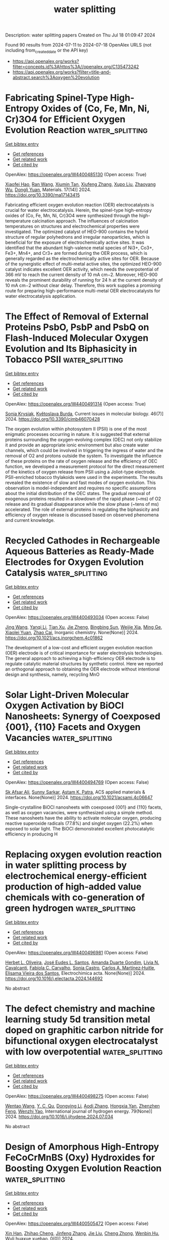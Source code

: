 #+TITLE: water splitting
Description: water splitting papers
Created on Thu Jul 18 01:09:47 2024

Found 90 results from 2024-07-11 to 2024-07-18
OpenAlex URLS (not including from_created_date or the API key)
- [[https://api.openalex.org/works?filter=concepts.id%3Ahttps%3A//openalex.org/C135473242]]
- [[https://api.openalex.org/works?filter=title-and-abstract.search%3Aoxygen%20evolution]]

* Fabricating Spinel-Type High-Entropy Oxides of (Co, Fe, Mn, Ni, Cr)3O4 for Efficient Oxygen Evolution Reaction  :water_splitting:
:PROPERTIES:
:UUID: https://openalex.org/W4400485130
:TOPICS: Electrocatalysis for Energy Conversion, Solid Oxide Fuel Cells, Emergent Phenomena at Oxide Interfaces
:PUBLICATION_DATE: 2024-07-10
:END:    
    
[[elisp:(doi-add-bibtex-entry "https://doi.org/10.3390/ma17143415")][Get bibtex entry]] 

- [[elisp:(progn (xref--push-markers (current-buffer) (point)) (oa--referenced-works "https://openalex.org/W4400485130"))][Get references]]
- [[elisp:(progn (xref--push-markers (current-buffer) (point)) (oa--related-works "https://openalex.org/W4400485130"))][Get related work]]
- [[elisp:(progn (xref--push-markers (current-buffer) (point)) (oa--cited-by-works "https://openalex.org/W4400485130"))][Get cited by]]

OpenAlex: https://openalex.org/W4400485130 (Open access: True)
    
[[https://openalex.org/A5047035069][Xiaofei Hao]], [[https://openalex.org/A5092422194][Ran Wang]], [[https://openalex.org/A5104026380][Xiumin Tan]], [[https://openalex.org/A5101932582][Xiufeng Zhang]], [[https://openalex.org/A5037148185][Xupo Liu]], [[https://openalex.org/A5057274942][Zhaoyang Wu]], [[https://openalex.org/A5000269710][Dongli Yuan]], Materials. 17(14)] 2024. https://doi.org/10.3390/ma17143415 
     
Fabricating efficient oxygen evolution reaction (OER) electrocatalysts is crucial for water electrocatalysis. Herein, the spinel-type high-entropy oxides of (Co, Fe, Mn, Ni, Cr)3O4 were synthesized through the high-temperature calcination approach. The influences of calcination temperatures on structures and electrochemical properties were investigated. The optimized catalyst of HEO-900 contains the hybrid structure of regular polyhedrons and irregular nanoparticles, which is beneficial for the exposure of electrochemically active sites. It was identified that the abundant high-valence metal species of Ni3+, Co3+, Fe3+, Mn4+, and Cr3+ are formed during the OER process, which is generally regarded as the electrochemically active sites for OER. Because of the synergistic effect of multi-metal active sites, the optimized HEO-900 catalyst indicates excellent OER activity, which needs the overpotential of 366 mV to reach the current density of 10 mA cm−2. Moreover, HEO-900 reveals the prominent durability of running for 24 h at the current density of 10 mA cm−2 without clear delay. Therefore, this work supplies a promising route for preparing high-performance multi-metal OER electrocatalysts for water electrocatalysis application.    

    

* The Effect of Removal of External Proteins PsbO, PsbP and PsbQ on Flash-Induced Molecular Oxygen Evolution and Its Biphasicity in Tobacco PSII  :water_splitting:
:PROPERTIES:
:UUID: https://openalex.org/W4400491314
:TOPICS: Molecular Mechanisms of Photosynthesis and Photoprotection, Molecular Responses to Abiotic Stress in Plants, Dioxygen Activation at Metalloenzyme Active Sites
:PUBLICATION_DATE: 2024-07-08
:END:    
    
[[elisp:(doi-add-bibtex-entry "https://doi.org/10.3390/cimb46070428")][Get bibtex entry]] 

- [[elisp:(progn (xref--push-markers (current-buffer) (point)) (oa--referenced-works "https://openalex.org/W4400491314"))][Get references]]
- [[elisp:(progn (xref--push-markers (current-buffer) (point)) (oa--related-works "https://openalex.org/W4400491314"))][Get related work]]
- [[elisp:(progn (xref--push-markers (current-buffer) (point)) (oa--cited-by-works "https://openalex.org/W4400491314"))][Get cited by]]

OpenAlex: https://openalex.org/W4400491314 (Open access: True)
    
[[https://openalex.org/A5007285445][Sonia Krysiak]], [[https://openalex.org/A5054477050][Květoslava Burda]], Current issues in molecular biology. 46(7)] 2024. https://doi.org/10.3390/cimb46070428 
     
The oxygen evolution within photosystem II (PSII) is one of the most enigmatic processes occurring in nature. It is suggested that external proteins surrounding the oxygen-evolving complex (OEC) not only stabilize it and provide an appropriate ionic environment but also create water channels, which could be involved in triggering the ingress of water and the removal of O2 and protons outside the system. To investigate the influence of these proteins on the rate of oxygen release and the efficiency of OEC function, we developed a measurement protocol for the direct measurement of the kinetics of oxygen release from PSII using a Joliot-type electrode. PSII-enriched tobacco thylakoids were used in the experiments. The results revealed the existence of slow and fast modes of oxygen evolution. This observation is model-independent and requires no specific assumptions about the initial distribution of the OEC states. The gradual removal of exogenous proteins resulted in a slowdown of the rapid phase (~ms) of O2 release and its gradual disappearance while the slow phase (~tens of ms) accelerated. The role of external proteins in regulating the biphasicity and efficiency of oxygen release is discussed based on observed phenomena and current knowledge.    

    

* Recycled Cathodes in Rechargeable Aqueous Batteries as Ready-Made Electrodes for Oxygen Evolution Catalysis  :water_splitting:
:PROPERTIES:
:UUID: https://openalex.org/W4400493034
:TOPICS: Aqueous Zinc-Ion Battery Technology, Electrocatalysis for Energy Conversion, Lithium-ion Battery Technology
:PUBLICATION_DATE: 2024-07-10
:END:    
    
[[elisp:(doi-add-bibtex-entry "https://doi.org/10.1021/acs.inorgchem.4c01862")][Get bibtex entry]] 

- [[elisp:(progn (xref--push-markers (current-buffer) (point)) (oa--referenced-works "https://openalex.org/W4400493034"))][Get references]]
- [[elisp:(progn (xref--push-markers (current-buffer) (point)) (oa--related-works "https://openalex.org/W4400493034"))][Get related work]]
- [[elisp:(progn (xref--push-markers (current-buffer) (point)) (oa--cited-by-works "https://openalex.org/W4400493034"))][Get cited by]]

OpenAlex: https://openalex.org/W4400493034 (Open access: False)
    
[[https://openalex.org/A5100378540][Jing Wang]], [[https://openalex.org/A5101512098][Yanqi Li]], [[https://openalex.org/A5024071340][Tian Xu]], [[https://openalex.org/A5081867046][Jie Zheng]], [[https://openalex.org/A5059730849][Bingbing Sun]], [[https://openalex.org/A5100705291][Weijie Xia]], [[https://openalex.org/A5030808870][Ming Ge]], [[https://openalex.org/A5038012476][Xiaolei Yuan]], [[https://openalex.org/A5091556593][Zhao Cai]], Inorganic chemistry. None(None)] 2024. https://doi.org/10.1021/acs.inorgchem.4c01862 
     
The development of a low-cost and efficient oxygen evolution reaction (OER) electrode is of critical importance for water electrolysis technologies. The general approach to achieving a high-efficiency OER electrode is to regulate catalytic material structures by synthetic control. Here we reported an orthogonal approach to obtaining the OER electrode without intentional design and synthesis, namely, recycling MnO    

    

* Solar Light-Driven Molecular Oxygen Activation by BiOCl Nanosheets: Synergy of Coexposed {001}, {110} Facets and Oxygen Vacancies  :water_splitting:
:PROPERTIES:
:UUID: https://openalex.org/W4400494769
:TOPICS: Photocatalytic Materials for Solar Energy Conversion, Emergent Phenomena at Oxide Interfaces, Catalytic Nanomaterials
:PUBLICATION_DATE: 2024-07-10
:END:    
    
[[elisp:(doi-add-bibtex-entry "https://doi.org/10.1021/acsami.4c06647")][Get bibtex entry]] 

- [[elisp:(progn (xref--push-markers (current-buffer) (point)) (oa--referenced-works "https://openalex.org/W4400494769"))][Get references]]
- [[elisp:(progn (xref--push-markers (current-buffer) (point)) (oa--related-works "https://openalex.org/W4400494769"))][Get related work]]
- [[elisp:(progn (xref--push-markers (current-buffer) (point)) (oa--cited-by-works "https://openalex.org/W4400494769"))][Get cited by]]

OpenAlex: https://openalex.org/W4400494769 (Open access: False)
    
[[https://openalex.org/A5101154970][Sk Afsar Ali]], [[https://openalex.org/A5071081111][Sunny Sarkar]], [[https://openalex.org/A5066086354][Astam K. Patra]], ACS applied materials & interfaces. None(None)] 2024. https://doi.org/10.1021/acsami.4c06647 
     
Single-crystalline BiOCl nanosheets with coexposed {001} and {110} facets, as well as oxygen vacancies, were synthesized using a simple method. These nanosheets have the ability to activate molecular oxygen, producing reactive superoxide radicals (77.8%) and singlet oxygen (22.2%) when exposed to solar light. The BiOCl demonstrated excellent photocatalytic efficiency in producing H    

    

* Replacing oxygen evolution reaction in water splitting process by electrochemical energy-efficient production of high-added value chemicals with co-generation of green hydrogen  :water_splitting:
:PROPERTIES:
:UUID: https://openalex.org/W4400496981
:TOPICS: Electrocatalysis for Energy Conversion, Electrochemical Detection of Heavy Metal Ions, Photocatalytic Materials for Solar Energy Conversion
:PUBLICATION_DATE: 2024-07-01
:END:    
    
[[elisp:(doi-add-bibtex-entry "https://doi.org/10.1016/j.electacta.2024.144692")][Get bibtex entry]] 

- [[elisp:(progn (xref--push-markers (current-buffer) (point)) (oa--referenced-works "https://openalex.org/W4400496981"))][Get references]]
- [[elisp:(progn (xref--push-markers (current-buffer) (point)) (oa--related-works "https://openalex.org/W4400496981"))][Get related work]]
- [[elisp:(progn (xref--push-markers (current-buffer) (point)) (oa--cited-by-works "https://openalex.org/W4400496981"))][Get cited by]]

OpenAlex: https://openalex.org/W4400496981 (Open access: False)
    
[[https://openalex.org/A5028176376][Herbet L. Oliveira]], [[https://openalex.org/A5020043060][José Eudes L. Santos]], [[https://openalex.org/A5064083012][Amanda Duarte Gondim]], [[https://openalex.org/A5000110834][Lívia N. Cavalcanti]], [[https://openalex.org/A5086212805][Fabíola C. Carvalho]], [[https://openalex.org/A5033045529][Sonia Castro]], [[https://openalex.org/A5020506506][Carlos A. Martínez‐Huitle]], [[https://openalex.org/A5069553356][Elisama Vieira dos Santos]], Electrochimica acta. None(None)] 2024. https://doi.org/10.1016/j.electacta.2024.144692 
     
No abstract    

    

* The defect chemistry and machine learning study 5d transition metal doped on graphitic carbon nitride for bifunctional oxygen electrocatalyst with low overpotential  :water_splitting:
:PROPERTIES:
:UUID: https://openalex.org/W4400498275
:TOPICS: Memristive Devices for Neuromorphic Computing, Accelerating Materials Innovation through Informatics, Theory and Applications of Extreme Learning Machines
:PUBLICATION_DATE: 2024-08-01
:END:    
    
[[elisp:(doi-add-bibtex-entry "https://doi.org/10.1016/j.ijhydene.2024.07.034")][Get bibtex entry]] 

- [[elisp:(progn (xref--push-markers (current-buffer) (point)) (oa--referenced-works "https://openalex.org/W4400498275"))][Get references]]
- [[elisp:(progn (xref--push-markers (current-buffer) (point)) (oa--related-works "https://openalex.org/W4400498275"))][Get related work]]
- [[elisp:(progn (xref--push-markers (current-buffer) (point)) (oa--cited-by-works "https://openalex.org/W4400498275"))][Get cited by]]

OpenAlex: https://openalex.org/W4400498275 (Open access: False)
    
[[https://openalex.org/A5100394150][Wentao Wang]], [[https://openalex.org/A5102023948][Y. C. Qu]], [[https://openalex.org/A5101614202][Dongying Li]], [[https://openalex.org/A5025627195][Aodi Zhang]], [[https://openalex.org/A5043502459][Hongxia Yan]], [[https://openalex.org/A5042469237][Zhenzhen Feng]], [[https://openalex.org/A5030182689][Wenzhi Yao]], International journal of hydrogen energy. 79(None)] 2024. https://doi.org/10.1016/j.ijhydene.2024.07.034 
     
No abstract    

    

* Design of Amorphous High-Entropy FeCoCrMnBS (Oxy) Hydroxides for Boosting Oxygen Evolution Reaction  :water_splitting:
:PROPERTIES:
:UUID: https://openalex.org/W4400505472
:TOPICS: Thermal Barrier Coatings for Gas Turbines, Catalytic Nanomaterials, Solid Oxide Fuel Cells
:PUBLICATION_DATE: 2024-01-01
:END:    
    
[[elisp:(doi-add-bibtex-entry "https://doi.org/10.3866/pku.whxb202404023")][Get bibtex entry]] 

- [[elisp:(progn (xref--push-markers (current-buffer) (point)) (oa--referenced-works "https://openalex.org/W4400505472"))][Get references]]
- [[elisp:(progn (xref--push-markers (current-buffer) (point)) (oa--related-works "https://openalex.org/W4400505472"))][Get related work]]
- [[elisp:(progn (xref--push-markers (current-buffer) (point)) (oa--cited-by-works "https://openalex.org/W4400505472"))][Get cited by]]

OpenAlex: https://openalex.org/W4400505472 (Open access: False)
    
[[https://openalex.org/A5103021757][Xin Han]], [[https://openalex.org/A5101965818][Zhihao Cheng]], [[https://openalex.org/A5100407229][Jinfeng Zhang]], [[https://openalex.org/A5100454171][Jie Liu]], [[https://openalex.org/A5100616103][Cheng Zhong]], [[https://openalex.org/A5101875981][Wenbin Hu]], Wuli huaxue xuebao. 0(0)] 2024. https://doi.org/10.3866/pku.whxb202404023 
     
No abstract    

    

* Two-Dimensional NiCo2S4 Nanosheets Deliver Efficient Oxygen Evolution Reaction  :water_splitting:
:PROPERTIES:
:UUID: https://openalex.org/W4400508869
:TOPICS: Electrocatalysis for Energy Conversion, Electrochemical Detection of Heavy Metal Ions, Nanomaterials with Enzyme-Like Characteristics
:PUBLICATION_DATE: 2024-07-08
:END:    
    
[[elisp:(doi-add-bibtex-entry "https://doi.org/10.2174/0115734137319139240614103935")][Get bibtex entry]] 

- [[elisp:(progn (xref--push-markers (current-buffer) (point)) (oa--referenced-works "https://openalex.org/W4400508869"))][Get references]]
- [[elisp:(progn (xref--push-markers (current-buffer) (point)) (oa--related-works "https://openalex.org/W4400508869"))][Get related work]]
- [[elisp:(progn (xref--push-markers (current-buffer) (point)) (oa--cited-by-works "https://openalex.org/W4400508869"))][Get cited by]]

OpenAlex: https://openalex.org/W4400508869 (Open access: False)
    
[[https://openalex.org/A5100608920][Meng Li]], [[https://openalex.org/A5100718382][Jidong Zhang]], [[https://openalex.org/A5101396221][Cheng Chen]], [[https://openalex.org/A5101040958][Shihao Dai]], [[https://openalex.org/A5100358448][Qiong Li]], [[https://openalex.org/A5042846165][Kun Xiang]], Current nanoscience. 20(None)] 2024. https://doi.org/10.2174/0115734137319139240614103935 
     
Introduction: The development of cost-effective and efficient catalysts plays a pivotal role in the realization of hydrogen production through electrochemical water splitting. Method: In this study, two-dimensional NiCo2S4 nanosheets weresynthesized usinga hydrothermal method followed by a sulfidation process. Results: The resulting materials were thoroughly characterized to understand their morphology and structure. The findings indicate that the NiCo2S4 nanosheets exhibit exceptional electrical conductivity and a high density of pores, which facilitate electrolyte infiltration and interfacial charge transfer during electrochemical reactions. Furthermore, the incorporation of S2− modulates the electronic structure of metal ions, reducing the oxidation potential of metal sites and promoting the surface reconstruction of the electrode to form active species. Electrochemical tests conducted in a 1 M KOH solution using the synthesized catalyst as the working electrode demonstrate an overpotential of merely 280 mV and 300 mV at a current density of 20 mA cm−2 and 40 mA cm−2 , respectively, which are much lower than those of NiCo-LDH electrodes (360 mV and 410 mV). Conclusion: Furthermore, the NiCo2S4 electrode delivers a remarkably low Tafel slope of 47.9 mV dec−1 . This investigation presents a novel approach to the development of efficient transition metal-based electrocatalysts.    

    

* Leveraging Data Mining, Active Learning, and Domain Adaptation in a   Multi-Stage, Machine Learning-Driven Approach for the Efficient Discovery of   Advanced Acidic Oxygen Evolution Electrocatalysts  :water_splitting:
:PROPERTIES:
:UUID: https://openalex.org/W4400516918
:TOPICS: Accelerating Materials Innovation through Informatics, Fuel Cell Membrane Technology
:PUBLICATION_DATE: 2024-07-05
:END:    
    
[[elisp:(doi-add-bibtex-entry "https://doi.org/10.48550/arxiv.2407.04877")][Get bibtex entry]] 

- [[elisp:(progn (xref--push-markers (current-buffer) (point)) (oa--referenced-works "https://openalex.org/W4400516918"))][Get references]]
- [[elisp:(progn (xref--push-markers (current-buffer) (point)) (oa--related-works "https://openalex.org/W4400516918"))][Get related work]]
- [[elisp:(progn (xref--push-markers (current-buffer) (point)) (oa--cited-by-works "https://openalex.org/W4400516918"))][Get cited by]]

OpenAlex: https://openalex.org/W4400516918 (Open access: True)
    
[[https://openalex.org/A5102859092][Rui Ding]], [[https://openalex.org/A5100333038][Jianguo Liu]], [[https://openalex.org/A5100742605][Hua Kang]], [[https://openalex.org/A5084230035][Xuebin Wang]], [[https://openalex.org/A5029840610][Xiaoben Zhang]], [[https://openalex.org/A5069700804][Minhua Shao]], [[https://openalex.org/A5042176962][Yuxin Chen]], [[https://openalex.org/A5100749484][Junhong Chen]], arXiv (Cornell University). None(None)] 2024. https://doi.org/10.48550/arxiv.2407.04877  ([[https://arxiv.org/pdf/2407.04877][pdf]])
     
Developing advanced catalysts for acidic oxygen evolution reaction (OER) is crucial for sustainable hydrogen production. This study introduces a novel, multi-stage machine learning (ML) approach to streamline the discovery and optimization of complex multi-metallic catalysts. Our method integrates data mining, active learning, and domain adaptation throughout the materials discovery process. Unlike traditional trial-and-error methods, this approach systematically narrows the exploration space using domain knowledge with minimized reliance on subjective intuition. Then the active learning module efficiently refines element composition and synthesis conditions through iterative experimental feedback. The process culminated in the discovery of a promising Ru-Mn-Ca-Pr oxide catalyst. Our workflow also enhances theoretical simulations with domain adaptation strategy, providing deeper mechanistic insights aligned with experimental findings. By leveraging diverse data sources and multiple ML strategies, we establish an efficient pathway for electrocatalyst discovery and optimization. This comprehensive, data-driven approach represents a paradigm shift and potentially new benchmark in electrocatalysts research.    

    

* Phase engineering boosting heterogeneous interface effect in RuO2/MnO2 catalysts for acidic oxygen evolution reaction  :water_splitting:
:PROPERTIES:
:UUID: https://openalex.org/W4400519936
:TOPICS: Electrocatalysis for Energy Conversion, Catalytic Nanomaterials, Solid Oxide Fuel Cells
:PUBLICATION_DATE: 2024-07-01
:END:    
    
[[elisp:(doi-add-bibtex-entry "https://doi.org/10.1016/j.cej.2024.153921")][Get bibtex entry]] 

- [[elisp:(progn (xref--push-markers (current-buffer) (point)) (oa--referenced-works "https://openalex.org/W4400519936"))][Get references]]
- [[elisp:(progn (xref--push-markers (current-buffer) (point)) (oa--related-works "https://openalex.org/W4400519936"))][Get related work]]
- [[elisp:(progn (xref--push-markers (current-buffer) (point)) (oa--cited-by-works "https://openalex.org/W4400519936"))][Get cited by]]

OpenAlex: https://openalex.org/W4400519936 (Open access: False)
    
[[https://openalex.org/A5100784613][Jia Li]], [[https://openalex.org/A5011176439][Min‐Liang Yao]], [[https://openalex.org/A5029000004][Zhongchun Yuan]], [[https://openalex.org/A5018434228][Jun Ma]], [[https://openalex.org/A5014932145][Shuo Geng]], [[https://openalex.org/A5056248568][Liu Fei]], Chemical engineering journal. None(None)] 2024. https://doi.org/10.1016/j.cej.2024.153921 
     
No abstract    

    

* Cofe-Ldhs Were Grown on Co-Layered Hydroxides to Achieve 3d-Hierarchical Flower Like Architecture for Efficient Oxygen Evolution Reaction  :water_splitting:
:PROPERTIES:
:UUID: https://openalex.org/W4400520030
:TOPICS: Fuel Cell Membrane Technology, Electrocatalysis for Energy Conversion, Memristive Devices for Neuromorphic Computing
:PUBLICATION_DATE: 2024-01-01
:END:    
    
[[elisp:(doi-add-bibtex-entry "https://doi.org/10.2139/ssrn.4892406")][Get bibtex entry]] 

- [[elisp:(progn (xref--push-markers (current-buffer) (point)) (oa--referenced-works "https://openalex.org/W4400520030"))][Get references]]
- [[elisp:(progn (xref--push-markers (current-buffer) (point)) (oa--related-works "https://openalex.org/W4400520030"))][Get related work]]
- [[elisp:(progn (xref--push-markers (current-buffer) (point)) (oa--cited-by-works "https://openalex.org/W4400520030"))][Get cited by]]

OpenAlex: https://openalex.org/W4400520030 (Open access: False)
    
[[https://openalex.org/A5100435103][Shuo Liu]], [[https://openalex.org/A5100773712][Yufan Zhang]], [[https://openalex.org/A5088923369][Ningzhao Shang]], [[https://openalex.org/A5082508317][Anaclet Nsabimana]], [[https://openalex.org/A5038208666][Huan Wang]], No host. None(None)] 2024. https://doi.org/10.2139/ssrn.4892406 
     
No abstract    

    

* Unlocking the Potential of Lattice Oxygen Evolution in Stainless Steel to Achieve Efficient OER Catalytic Performance  :water_splitting:
:PROPERTIES:
:UUID: https://openalex.org/W4400520288
:TOPICS: Electrocatalysis for Energy Conversion, Fuel Cell Membrane Technology, Catalytic Nanomaterials
:PUBLICATION_DATE: 2024-07-01
:END:    
    
[[elisp:(doi-add-bibtex-entry "https://doi.org/10.1016/j.actamat.2024.120176")][Get bibtex entry]] 

- [[elisp:(progn (xref--push-markers (current-buffer) (point)) (oa--referenced-works "https://openalex.org/W4400520288"))][Get references]]
- [[elisp:(progn (xref--push-markers (current-buffer) (point)) (oa--related-works "https://openalex.org/W4400520288"))][Get related work]]
- [[elisp:(progn (xref--push-markers (current-buffer) (point)) (oa--cited-by-works "https://openalex.org/W4400520288"))][Get cited by]]

OpenAlex: https://openalex.org/W4400520288 (Open access: False)
    
[[https://openalex.org/A5101204012][Chengzhen Hou]], [[https://openalex.org/A5100303175][Xue Lu]], [[https://openalex.org/A5001998141][Jinzhou Li]], [[https://openalex.org/A5052004316][Wansen Ma]], [[https://openalex.org/A5100599540][Jiancheng Wang]], [[https://openalex.org/A5036401795][Yanan Dai]], [[https://openalex.org/A5100408313][Chao Chen]], [[https://openalex.org/A5078435931][Jie Dang]], Acta materialia. None(None)] 2024. https://doi.org/10.1016/j.actamat.2024.120176 
     
No abstract    

    

* Highly efficient crystalline-amorphous Fe2O3/Fe-OOH oxygen evolution electrocatalysts reconstructed by FeS2 nanoparticles  :water_splitting:
:PROPERTIES:
:UUID: https://openalex.org/W4400520642
:TOPICS: Electrocatalysis for Energy Conversion, Aqueous Zinc-Ion Battery Technology, Electrochemical Detection of Heavy Metal Ions
:PUBLICATION_DATE: 2024-07-01
:END:    
    
[[elisp:(doi-add-bibtex-entry "https://doi.org/10.1016/j.arabjc.2024.105907")][Get bibtex entry]] 

- [[elisp:(progn (xref--push-markers (current-buffer) (point)) (oa--referenced-works "https://openalex.org/W4400520642"))][Get references]]
- [[elisp:(progn (xref--push-markers (current-buffer) (point)) (oa--related-works "https://openalex.org/W4400520642"))][Get related work]]
- [[elisp:(progn (xref--push-markers (current-buffer) (point)) (oa--cited-by-works "https://openalex.org/W4400520642"))][Get cited by]]

OpenAlex: https://openalex.org/W4400520642 (Open access: True)
    
[[https://openalex.org/A5040038006][Xiaozhen Ren]], [[https://openalex.org/A5071400741][Li S]], [[https://openalex.org/A5101839478][Ziyou Li]], [[https://openalex.org/A5101596698][Zhenyang Zhang]], [[https://openalex.org/A5046559411][Hypatia Hou]], [[https://openalex.org/A5005475250][Yanan Zhou]], [[https://openalex.org/A5101131273][Chuanyu Jin]], Arabian journal of chemistry. None(None)] 2024. https://doi.org/10.1016/j.arabjc.2024.105907 
     
No abstract    

    

* In-situ grafting of CoO nanosheets onto hollow Co N C matrix for an enhanced bifunctional oxygen electrocatalyst  :water_splitting:
:PROPERTIES:
:UUID: https://openalex.org/W4400520657
:TOPICS: Electrocatalysis for Energy Conversion, Memristive Devices for Neuromorphic Computing, Aqueous Zinc-Ion Battery Technology
:PUBLICATION_DATE: 2024-07-01
:END:    
    
[[elisp:(doi-add-bibtex-entry "https://doi.org/10.1016/j.jelechem.2024.118503")][Get bibtex entry]] 

- [[elisp:(progn (xref--push-markers (current-buffer) (point)) (oa--referenced-works "https://openalex.org/W4400520657"))][Get references]]
- [[elisp:(progn (xref--push-markers (current-buffer) (point)) (oa--related-works "https://openalex.org/W4400520657"))][Get related work]]
- [[elisp:(progn (xref--push-markers (current-buffer) (point)) (oa--cited-by-works "https://openalex.org/W4400520657"))][Get cited by]]

OpenAlex: https://openalex.org/W4400520657 (Open access: False)
    
[[https://openalex.org/A5016880285][Lang Gan]], [[https://openalex.org/A5100577316][Linhu Han]], [[https://openalex.org/A5060676896][Jincheng Liu]], [[https://openalex.org/A5101674822][Jiawang Li]], [[https://openalex.org/A5102417368][Chenmeng Jiang]], [[https://openalex.org/A5083058431][Jing Zhao]], [[https://openalex.org/A5100447208][Kang Chen]], [[https://openalex.org/A5005039268][Dapeng Jiang]], [[https://openalex.org/A5075053838][Yanjie Ren]], Journal of electroanalytical chemistry. None(None)] 2024. https://doi.org/10.1016/j.jelechem.2024.118503 
     
No abstract    

    

* Nanocomposite Engineering: Tailoring MXene/Cobalt Oxide for Efficient Electrocatalytic Hydrogen and Oxygen evolution reactions  :water_splitting:
:PROPERTIES:
:UUID: https://openalex.org/W4400520828
:TOPICS: Two-Dimensional Transition Metal Carbides and Nitrides (MXenes), Photocatalytic Materials for Solar Energy Conversion, Electrocatalysis for Energy Conversion
:PUBLICATION_DATE: 2024-07-01
:END:    
    
[[elisp:(doi-add-bibtex-entry "https://doi.org/10.1016/j.jallcom.2024.175532")][Get bibtex entry]] 

- [[elisp:(progn (xref--push-markers (current-buffer) (point)) (oa--referenced-works "https://openalex.org/W4400520828"))][Get references]]
- [[elisp:(progn (xref--push-markers (current-buffer) (point)) (oa--related-works "https://openalex.org/W4400520828"))][Get related work]]
- [[elisp:(progn (xref--push-markers (current-buffer) (point)) (oa--cited-by-works "https://openalex.org/W4400520828"))][Get cited by]]

OpenAlex: https://openalex.org/W4400520828 (Open access: False)
    
[[https://openalex.org/A5037452737][Anu Tresa Sunny]], [[https://openalex.org/A5018354050][Subramanian Rajalekshmi]], [[https://openalex.org/A5072349340][Alagarsamy Pandikumar]], Journal of alloys and compounds. None(None)] 2024. https://doi.org/10.1016/j.jallcom.2024.175532 
     
No abstract    

    

* Trimetallic FeNiMo Nanofibers as High-Efficiency Electrocatalyst for Robust Oxygen Evolution  :water_splitting:
:PROPERTIES:
:UUID: https://openalex.org/W4400523823
:TOPICS: Electrocatalysis for Energy Conversion, Fuel Cell Membrane Technology, Electrochemical Detection of Heavy Metal Ions
:PUBLICATION_DATE: 2024-07-11
:END:    
    
[[elisp:(doi-add-bibtex-entry "https://doi.org/10.1021/acsmaterialslett.4c00930")][Get bibtex entry]] 

- [[elisp:(progn (xref--push-markers (current-buffer) (point)) (oa--referenced-works "https://openalex.org/W4400523823"))][Get references]]
- [[elisp:(progn (xref--push-markers (current-buffer) (point)) (oa--related-works "https://openalex.org/W4400523823"))][Get related work]]
- [[elisp:(progn (xref--push-markers (current-buffer) (point)) (oa--cited-by-works "https://openalex.org/W4400523823"))][Get cited by]]

OpenAlex: https://openalex.org/W4400523823 (Open access: False)
    
[[https://openalex.org/A5079373839][Meijiao Xu]], [[https://openalex.org/A5047902639][Weimo Li]], [[https://openalex.org/A5036429116][Mengxiao Zhong]], [[https://openalex.org/A5018975515][Junyu Yang]], [[https://openalex.org/A5014923308][Mingbin Gao]], [[https://openalex.org/A5055858825][Nicola Pinna]], [[https://openalex.org/A5075456232][Xiaofeng Lu]], ACS materials letters. None(None)] 2024. https://doi.org/10.1021/acsmaterialslett.4c00930 
     
No abstract    

    

* Inside Back Cover: Neighbouring Synergy in High‐density Single Ir Atoms on CoGaOOH for Efficient Alkaline Electrocatalytic Oxygen Evolution  :water_splitting:
:PROPERTIES:
:UUID: https://openalex.org/W4400540321
:TOPICS: Electrocatalysis for Energy Conversion, Catalytic Nanomaterials, Fuel Cell Membrane Technology
:PUBLICATION_DATE: 2024-07-11
:END:    
    
[[elisp:(doi-add-bibtex-entry "https://doi.org/10.1002/ange.202412389")][Get bibtex entry]] 

- [[elisp:(progn (xref--push-markers (current-buffer) (point)) (oa--referenced-works "https://openalex.org/W4400540321"))][Get references]]
- [[elisp:(progn (xref--push-markers (current-buffer) (point)) (oa--related-works "https://openalex.org/W4400540321"))][Get related work]]
- [[elisp:(progn (xref--push-markers (current-buffer) (point)) (oa--cited-by-works "https://openalex.org/W4400540321"))][Get cited by]]

OpenAlex: https://openalex.org/W4400540321 (Open access: False)
    
[[https://openalex.org/A5063955135][Peiyu Ma]], [[https://openalex.org/A5079800526][Heng Cao]], [[https://openalex.org/A5101853152][Qi Hao]], [[https://openalex.org/A5033862876][Ruyang Wang]], [[https://openalex.org/A5056723591][Wanting Liu]], [[https://openalex.org/A5043676611][Ming J. Zuo]], [[https://openalex.org/A5046463704][Chuanyi Jia]], [[https://openalex.org/A5100602201][Zhirong Zhang]], [[https://openalex.org/A5086265105][Jun Bao]], Angewandte Chemie. None(None)] 2024. https://doi.org/10.1002/ange.202412389 
     
No abstract    

    

* Inside Back Cover: Neighbouring Synergy in High‐density Single Ir Atoms on CoGaOOH for Efficient Alkaline Electrocatalytic Oxygen Evolution  :water_splitting:
:PROPERTIES:
:UUID: https://openalex.org/W4400541151
:TOPICS: Electrocatalysis for Energy Conversion, Catalytic Nanomaterials, Fuel Cell Membrane Technology
:PUBLICATION_DATE: 2024-07-11
:END:    
    
[[elisp:(doi-add-bibtex-entry "https://doi.org/10.1002/anie.202412389")][Get bibtex entry]] 

- [[elisp:(progn (xref--push-markers (current-buffer) (point)) (oa--referenced-works "https://openalex.org/W4400541151"))][Get references]]
- [[elisp:(progn (xref--push-markers (current-buffer) (point)) (oa--related-works "https://openalex.org/W4400541151"))][Get related work]]
- [[elisp:(progn (xref--push-markers (current-buffer) (point)) (oa--cited-by-works "https://openalex.org/W4400541151"))][Get cited by]]

OpenAlex: https://openalex.org/W4400541151 (Open access: False)
    
[[https://openalex.org/A5063955135][Peiyu Ma]], [[https://openalex.org/A5079800526][Heng Cao]], [[https://openalex.org/A5101853152][Qi Hao]], [[https://openalex.org/A5033862876][Ruyang Wang]], [[https://openalex.org/A5056723591][Wanting Liu]], [[https://openalex.org/A5043676611][Ming J. Zuo]], [[https://openalex.org/A5046463704][Chuanyi Jia]], [[https://openalex.org/A5100602201][Zhirong Zhang]], [[https://openalex.org/A5086265105][Jun Bao]], Angewandte Chemie. None(None)] 2024. https://doi.org/10.1002/anie.202412389 
     
No abstract    

    

* Tailored heterostructured Ni3N–NiO nano-frameworks for boosting electrocatalytic oxygen evolution via surface-modulated plasma strategy  :water_splitting:
:PROPERTIES:
:UUID: https://openalex.org/W4400542451
:TOPICS: Electrocatalysis for Energy Conversion, Electrochemical Detection of Heavy Metal Ions, Memristive Devices for Neuromorphic Computing
:PUBLICATION_DATE: 2024-07-11
:END:    
    
[[elisp:(doi-add-bibtex-entry "https://doi.org/10.1007/s12274-024-6670-x")][Get bibtex entry]] 

- [[elisp:(progn (xref--push-markers (current-buffer) (point)) (oa--referenced-works "https://openalex.org/W4400542451"))][Get references]]
- [[elisp:(progn (xref--push-markers (current-buffer) (point)) (oa--related-works "https://openalex.org/W4400542451"))][Get related work]]
- [[elisp:(progn (xref--push-markers (current-buffer) (point)) (oa--cited-by-works "https://openalex.org/W4400542451"))][Get cited by]]

OpenAlex: https://openalex.org/W4400542451 (Open access: False)
    
[[https://openalex.org/A5061882579][Bo Ouyang]], [[https://openalex.org/A5032545858][Haonan Qin]], [[https://openalex.org/A5089054185][Chao Sun]], [[https://openalex.org/A5023830330][Yilin Deng]], [[https://openalex.org/A5022512191][Ang Li]], [[https://openalex.org/A5019976234][Jipeng Zhu]], [[https://openalex.org/A5048140096][Erjun Kan]], [[https://openalex.org/A5037886669][Rajdeep Singh Rawat]], Nano research. None(None)] 2024. https://doi.org/10.1007/s12274-024-6670-x 
     
No abstract    

    

* Long-wavelength photoresponsive gallium zinc oxynitride for efficient oxygen evolution and Z-scheme water splitting reactions  :water_splitting:
:PROPERTIES:
:UUID: https://openalex.org/W4400561845
:TOPICS: Photocatalytic Materials for Solar Energy Conversion, Electrocatalysis for Energy Conversion, DNA Nanotechnology and Bioanalytical Applications
:PUBLICATION_DATE: 2024-01-01
:END:    
    
[[elisp:(doi-add-bibtex-entry "https://doi.org/10.1039/d4ta03576c")][Get bibtex entry]] 

- [[elisp:(progn (xref--push-markers (current-buffer) (point)) (oa--referenced-works "https://openalex.org/W4400561845"))][Get references]]
- [[elisp:(progn (xref--push-markers (current-buffer) (point)) (oa--related-works "https://openalex.org/W4400561845"))][Get related work]]
- [[elisp:(progn (xref--push-markers (current-buffer) (point)) (oa--cited-by-works "https://openalex.org/W4400561845"))][Get cited by]]

OpenAlex: https://openalex.org/W4400561845 (Open access: True)
    
[[https://openalex.org/A5018217446][Nobuhiro Iwasa]], [[https://openalex.org/A5029242705][Hiroka Sandaiji]], [[https://openalex.org/A5035189211][Swarnava Nandy]], [[https://openalex.org/A5010999023][Mamiko Nakabayashi]], [[https://openalex.org/A5102994461][Tsuyoshi Takata]], [[https://openalex.org/A5056326428][Takashi Hisatomi]], [[https://openalex.org/A5017910924][Kazunari Domen]], Journal of materials chemistry. A. None(None)] 2024. https://doi.org/10.1039/d4ta03576c 
     
Long-wavelength photoresponsive GaN:ZnO efficiently driving the oxygen evolution reaction expands the possibilities for effectively harnessing solar energy through water splitting.    

    

* Impact of Defects and Disorder on the Stability of Ta3N5 Photoanodes  :water_splitting:
:PROPERTIES:
:UUID: https://openalex.org/W4400566096
:TOPICS: Photocatalytic Materials for Solar Energy Conversion, Accelerating Materials Innovation through Informatics, Two-Dimensional Transition Metal Carbides and Nitrides (MXenes)
:PUBLICATION_DATE: 2024-07-10
:END:    
    
[[elisp:(doi-add-bibtex-entry "https://doi.org/10.1002/adfm.202405532")][Get bibtex entry]] 

- [[elisp:(progn (xref--push-markers (current-buffer) (point)) (oa--referenced-works "https://openalex.org/W4400566096"))][Get references]]
- [[elisp:(progn (xref--push-markers (current-buffer) (point)) (oa--related-works "https://openalex.org/W4400566096"))][Get related work]]
- [[elisp:(progn (xref--push-markers (current-buffer) (point)) (oa--cited-by-works "https://openalex.org/W4400566096"))][Get cited by]]

OpenAlex: https://openalex.org/W4400566096 (Open access: True)
    
[[https://openalex.org/A5081917695][Lukas Wolz]], [[https://openalex.org/A5038245559][Gabriel Grötzner]], [[https://openalex.org/A5074605033][Tim Rieth]], [[https://openalex.org/A5044703500][Laura I. Wagner]], [[https://openalex.org/A5103252893][Matthias Kuhl]], [[https://openalex.org/A5023489285][Johannes Dittloff]], [[https://openalex.org/A5004164166][Guanda Zhou]], [[https://openalex.org/A5032506444][Saswati Santra]], [[https://openalex.org/A5009979031][Verena Streibel]], [[https://openalex.org/A5005393760][Frans Munnik]], [[https://openalex.org/A5083020249][Ian D. Sharp]], [[https://openalex.org/A5068167977][Johanna Eichhorn]], Advanced functional materials. None(None)] 2024. https://doi.org/10.1002/adfm.202405532  ([[https://onlinelibrary.wiley.com/doi/pdfdirect/10.1002/adfm.202405532][pdf]])
     
Abstract The photoelectrochemical performance of Ta 3 N 5 photoanodes is strongly impacted by the presence of shallow and deep defects within the bandgap. However, the role of such states in defining stability under operational conditions is not well understood. Here, a highly controllable synthesis approach is used to create homogenous Ta 3 N 5 thin films with tailored defect concentrations to establish the relationship between atomic‐scale point defects and macroscale stability. Reduced oxygen contents increase long‐range structural order but lead to high concentrations of deep‐level states, while higher oxygen contents result in reduced structural order but beneficially passivate deep‐level defects. Despite the different defect properties, the synthesized photoelectrodes degrade similarly under water oxidation conditions due to the formation of a surface oxide layer that blocks interfacial hole injection and accelerates charge recombination. In contrast, under ferrocyanide oxidation conditions, it is found that Ta 3 N 5 films with high oxygen concentrations exhibit long‐term stability, whereas those possessing lower oxygen contents and higher deep‐level defect concentrations rapidly degrade. These results indicate that deep‐level defects result in rapid trapping of photocarriers and surface oxidation but that shallow oxygen donors can be introduced into Ta 3 N 5 to enable kinetic stabilization of the interface.    

    

* Tungsten Single Atoms Incorporated in Cobalt Spinel Oxide for Highly Efficient Electrocatalytic Oxygen Evolution in Acid  :water_splitting:
:PROPERTIES:
:UUID: https://openalex.org/W4400571130
:TOPICS: Electrocatalysis for Energy Conversion, Electrochemical Detection of Heavy Metal Ions, Fuel Cell Membrane Technology
:PUBLICATION_DATE: 2024-01-01
:END:    
    
[[elisp:(doi-add-bibtex-entry "https://doi.org/10.1039/d4ee01783h")][Get bibtex entry]] 

- [[elisp:(progn (xref--push-markers (current-buffer) (point)) (oa--referenced-works "https://openalex.org/W4400571130"))][Get references]]
- [[elisp:(progn (xref--push-markers (current-buffer) (point)) (oa--related-works "https://openalex.org/W4400571130"))][Get related work]]
- [[elisp:(progn (xref--push-markers (current-buffer) (point)) (oa--cited-by-works "https://openalex.org/W4400571130"))][Get cited by]]

OpenAlex: https://openalex.org/W4400571130 (Open access: False)
    
[[https://openalex.org/A5030817316][Jing Cao]], [[https://openalex.org/A5101567695][Dezheng Zhang]], [[https://openalex.org/A5083269933][Bianqing Ren]], [[https://openalex.org/A5057597603][Weilin Xu]], [[https://openalex.org/A5100737516][Ping Song]], Energy & environmental science. None(None)] 2024. https://doi.org/10.1039/d4ee01783h 
     
Developing highly efficient and stable electrocatalysts with earth-abundant metals for oxygen evolution reaction (OER) in a proton exchange membrane water electrolyzer (PEMWE) is a crucial step toward lowering the cost...    

    

* High-Performance Battery-Supercapacitor Hybrid Device and Electrocatalytic Oxygen Evolution Reaction Based on NiCo2-xMnxO4@Ni-MOF Ternary Metal Oxide Core-Shell Structures  :water_splitting:
:PROPERTIES:
:UUID: https://openalex.org/W4400571945
:TOPICS: Materials for Electrochemical Supercapacitors, Electrocatalysis for Energy Conversion, Catalytic Nanomaterials
:PUBLICATION_DATE: 2024-01-01
:END:    
    
[[elisp:(doi-add-bibtex-entry "https://doi.org/10.1039/d4ta02978j")][Get bibtex entry]] 

- [[elisp:(progn (xref--push-markers (current-buffer) (point)) (oa--referenced-works "https://openalex.org/W4400571945"))][Get references]]
- [[elisp:(progn (xref--push-markers (current-buffer) (point)) (oa--related-works "https://openalex.org/W4400571945"))][Get related work]]
- [[elisp:(progn (xref--push-markers (current-buffer) (point)) (oa--cited-by-works "https://openalex.org/W4400571945"))][Get cited by]]

OpenAlex: https://openalex.org/W4400571945 (Open access: False)
    
[[https://openalex.org/A5059831386][Suprimkumar D. Dhas]], [[https://openalex.org/A5086528985][Avinash C. Mendhe]], [[https://openalex.org/A5092412236][Pragati N. Thonge]], [[https://openalex.org/A5032276778][Amar M. Patil]], [[https://openalex.org/A5088470469][Youngsu Kim]], [[https://openalex.org/A5100650947][Daewon Kim]], Journal of materials chemistry. A. None(None)] 2024. https://doi.org/10.1039/d4ta02978j 
     
The electrodes, refined by adjusting Co and Mn ratios in the precursor solution to NiCo2-xMnxO4 (X = 0, 0.5, 1, 1.5, 2), demonstrate superior electrochemical performance compared to binary metal...    

    

* Interface-Functionalized Hematite Nanocrystals for Oxygen Evolution  :water_splitting:
:PROPERTIES:
:UUID: https://openalex.org/W4400578069
:TOPICS: Solar Water Splitting Technology, Electrocatalysis for Energy Conversion, Chemical-Looping Technologies
:PUBLICATION_DATE: 2024-07-12
:END:    
    
[[elisp:(doi-add-bibtex-entry "https://doi.org/10.1021/acsanm.4c02159")][Get bibtex entry]] 

- [[elisp:(progn (xref--push-markers (current-buffer) (point)) (oa--referenced-works "https://openalex.org/W4400578069"))][Get references]]
- [[elisp:(progn (xref--push-markers (current-buffer) (point)) (oa--related-works "https://openalex.org/W4400578069"))][Get related work]]
- [[elisp:(progn (xref--push-markers (current-buffer) (point)) (oa--cited-by-works "https://openalex.org/W4400578069"))][Get cited by]]

OpenAlex: https://openalex.org/W4400578069 (Open access: False)
    
[[https://openalex.org/A5104422085][Dac-Ngan Thi Thai]], [[https://openalex.org/A5009216026][Nguyen Duc Viet]], [[https://openalex.org/A5072569948][Jayasmita Jana]], [[https://openalex.org/A5070127163][Seung Hyun Hur]], ACS applied nano materials. None(None)] 2024. https://doi.org/10.1021/acsanm.4c02159 
     
No abstract    

    

* Manipulating the D- and P-Band Centers of Amorphous Alloys by Variable Composition for Robust Oxygen Evolution Reaction  :water_splitting:
:PROPERTIES:
:UUID: https://openalex.org/W4400582032
:TOPICS: Electrocatalysis for Energy Conversion, Atomic Layer Deposition Technology, Thin-Film Solar Cell Technology
:PUBLICATION_DATE: 2024-01-01
:END:    
    
[[elisp:(doi-add-bibtex-entry "https://doi.org/10.2139/ssrn.4893019")][Get bibtex entry]] 

- [[elisp:(progn (xref--push-markers (current-buffer) (point)) (oa--referenced-works "https://openalex.org/W4400582032"))][Get references]]
- [[elisp:(progn (xref--push-markers (current-buffer) (point)) (oa--related-works "https://openalex.org/W4400582032"))][Get related work]]
- [[elisp:(progn (xref--push-markers (current-buffer) (point)) (oa--cited-by-works "https://openalex.org/W4400582032"))][Get cited by]]

OpenAlex: https://openalex.org/W4400582032 (Open access: False)
    
[[https://openalex.org/A5089388715][Yuci Xin]], [[https://openalex.org/A5011811948][Yong Wu]], [[https://openalex.org/A5009299172][Xian Juan Dong]], [[https://openalex.org/A5100332394][Yuhan Li]], [[https://openalex.org/A5009561241][Zhenxiang Cheng]], [[https://openalex.org/A5100378973][Jianli Wang]], [[https://openalex.org/A5088927183][Xiaolong Guo]], [[https://openalex.org/A5060558028][Peng Yu]], No host. None(None)] 2024. https://doi.org/10.2139/ssrn.4893019 
     
No abstract    

    

* Feni Nanoparticle-Modified Reduced Graphene Oxide as a Durable Electrocatalyst for Oxygen Evolution  :water_splitting:
:PROPERTIES:
:UUID: https://openalex.org/W4400582061
:TOPICS: Electrocatalysis for Energy Conversion, Electrochemical Detection of Heavy Metal Ions, Fuel Cell Membrane Technology
:PUBLICATION_DATE: 2024-01-01
:END:    
    
[[elisp:(doi-add-bibtex-entry "https://doi.org/10.2139/ssrn.4892968")][Get bibtex entry]] 

- [[elisp:(progn (xref--push-markers (current-buffer) (point)) (oa--referenced-works "https://openalex.org/W4400582061"))][Get references]]
- [[elisp:(progn (xref--push-markers (current-buffer) (point)) (oa--related-works "https://openalex.org/W4400582061"))][Get related work]]
- [[elisp:(progn (xref--push-markers (current-buffer) (point)) (oa--cited-by-works "https://openalex.org/W4400582061"))][Get cited by]]

OpenAlex: https://openalex.org/W4400582061 (Open access: False)
    
[[https://openalex.org/A5055878362][Inna Yusnila Khairani]], [[https://openalex.org/A5104423631][Jin Benjin]], [[https://openalex.org/A5068152349][Sidney M. Palardonio]], [[https://openalex.org/A5074048659][Ulrich Hagemann]], [[https://openalex.org/A5022111830][Beatriz Alonso]], [[https://openalex.org/A5085432322][Amaya Ortega]], [[https://openalex.org/A5086528627][Carlos Doñate‐Buendía]], [[https://openalex.org/A5002276985][Jordi Martorell]], [[https://openalex.org/A5086260708][Carles Ros]], [[https://openalex.org/A5078947642][Tanja Kallio]], [[https://openalex.org/A5064040676][Bilal Gökce]], No host. None(None)] 2024. https://doi.org/10.2139/ssrn.4892968 
     
No abstract    

    

* Graphene oxide variations in NiGraf during OER: structural dynamics of nickel-based electrocatalysts for enhanced water electrolysis  :water_splitting:
:PROPERTIES:
:UUID: https://openalex.org/W4400584364
:TOPICS: Electrocatalysis for Energy Conversion, Electrochemical Detection of Heavy Metal Ions, Accelerating Materials Innovation through Informatics
:PUBLICATION_DATE: 2024-07-12
:END:    
    
[[elisp:(doi-add-bibtex-entry "https://doi.org/10.26434/chemrxiv-2024-ln5rs")][Get bibtex entry]] 

- [[elisp:(progn (xref--push-markers (current-buffer) (point)) (oa--referenced-works "https://openalex.org/W4400584364"))][Get references]]
- [[elisp:(progn (xref--push-markers (current-buffer) (point)) (oa--related-works "https://openalex.org/W4400584364"))][Get related work]]
- [[elisp:(progn (xref--push-markers (current-buffer) (point)) (oa--cited-by-works "https://openalex.org/W4400584364"))][Get cited by]]

OpenAlex: https://openalex.org/W4400584364 (Open access: False)
    
[[https://openalex.org/A5049794987][Rocco Caliandro]], [[https://openalex.org/A5058615059][Enrico Berretti]], [[https://openalex.org/A5027873083][Maria V. Pagliaro]], [[https://openalex.org/A5021986016][Rosaria Ciriminna]], [[https://openalex.org/A5064416148][Vincenzo Mangini]], [[https://openalex.org/A5002943324][Cinzia Giannini]], [[https://openalex.org/A5038183338][Alessandro Lavacchi]], [[https://openalex.org/A5019981718][Mario Pagliaro]], No host. None(None)] 2024. https://doi.org/10.26434/chemrxiv-2024-ln5rs 
     
Alkaline water electrolysis, which relies on efficient and durable electrocatalysts made from earth-abundant metals like nickel for both hydrogen and oxygen evolution reactions, is a crucial energy storage technology for the transition to renewable energy. In operando techniques enabling the observation of active catalysts under relevant working conditions by monitoring the surface oxidation state and local atomic-structure transformation, can probe the active sites and promote fundamental understanding of the reaction mechanisms. In this study we present a new operando investigation of the electrocatalyst NiGraf by synchrotron X-ray Powder Diffraction and Pair Distribution Function. The structural changes in the crystal phases of this new metal organic alloy comprised of graphene oxide entrapped in nickel-based jamborite nanoparticles during voltammetry cycles in the OER range revealed a first reversible variation in the distance between GO planes during the reaction, and the subsequent reaching of the irreversible activation stage of the electrocatalyst. The technique, which couples Pair Distribution Function, Principal Component Analysis and operando electrochemistry is a new tool for the study of electrocatalysts in action.    

    

* Sulfonated carbon dots modified IrO2 nanosheet as durable and high-efficient electrocatalyst for boosting acidic oxygen evolution reaction  :water_splitting:
:PROPERTIES:
:UUID: https://openalex.org/W4400587337
:TOPICS: Electrocatalysis for Energy Conversion, Electrochemical Detection of Heavy Metal Ions, Electrochemical Biosensor Technology
:PUBLICATION_DATE: 2024-07-12
:END:    
    
[[elisp:(doi-add-bibtex-entry "https://doi.org/10.1007/s12274-024-6829-5")][Get bibtex entry]] 

- [[elisp:(progn (xref--push-markers (current-buffer) (point)) (oa--referenced-works "https://openalex.org/W4400587337"))][Get references]]
- [[elisp:(progn (xref--push-markers (current-buffer) (point)) (oa--related-works "https://openalex.org/W4400587337"))][Get related work]]
- [[elisp:(progn (xref--push-markers (current-buffer) (point)) (oa--cited-by-works "https://openalex.org/W4400587337"))][Get cited by]]

OpenAlex: https://openalex.org/W4400587337 (Open access: False)
    
[[https://openalex.org/A5100569467][Mengjie Ma]], [[https://openalex.org/A5100643386][Wenxiang Zhu]], [[https://openalex.org/A5043301652][Fan Liao]], [[https://openalex.org/A5031832515][Kui Yin]], [[https://openalex.org/A5082297994][Zhenhui Kang]], [[https://openalex.org/A5019954363][Kun Feng]], [[https://openalex.org/A5051788822][Dongdong Gao]], [[https://openalex.org/A5087269163][Jinxin Chen]], [[https://openalex.org/A5009560003][Zenan Li]], [[https://openalex.org/A5010968064][Jun Zhong]], [[https://openalex.org/A5016927358][Lai Xu]], [[https://openalex.org/A5100378741][Jing Wang]], [[https://openalex.org/A5057299366][Mingwang Shao]], [[https://openalex.org/A5082297994][Zhenhui Kang]], Nano research. None(None)] 2024. https://doi.org/10.1007/s12274-024-6829-5 
     
No abstract    

    

* The 3d-4f electron transition of CoS2/CeO2 heterojunction for efficient oxygen evolution  :water_splitting:
:PROPERTIES:
:UUID: https://openalex.org/W4400587776
:TOPICS: Electrocatalysis for Energy Conversion, Electrochemical Detection of Heavy Metal Ions, Electrochemical Biosensor Technology
:PUBLICATION_DATE: 2024-01-01
:END:    
    
[[elisp:(doi-add-bibtex-entry "https://doi.org/10.1039/d4cc01680g")][Get bibtex entry]] 

- [[elisp:(progn (xref--push-markers (current-buffer) (point)) (oa--referenced-works "https://openalex.org/W4400587776"))][Get references]]
- [[elisp:(progn (xref--push-markers (current-buffer) (point)) (oa--related-works "https://openalex.org/W4400587776"))][Get related work]]
- [[elisp:(progn (xref--push-markers (current-buffer) (point)) (oa--cited-by-works "https://openalex.org/W4400587776"))][Get cited by]]

OpenAlex: https://openalex.org/W4400587776 (Open access: False)
    
[[https://openalex.org/A5006485053][Yaqin Chen]], [[https://openalex.org/A5100649612][Yuchao Zhang]], [[https://openalex.org/A5100337747][Hui Xue]], [[https://openalex.org/A5064629489][Jing Sun]], [[https://openalex.org/A5084790005][Niankun Guo]], [[https://openalex.org/A5043086390][Tianshan Song]], [[https://openalex.org/A5026234588][Jiawen Sun]], [[https://openalex.org/A5024624524][Yi-Ru Hao]], [[https://openalex.org/A5079396359][Qin Wang]], Chemical communications. None(None)] 2024. https://doi.org/10.1039/d4cc01680g 
     
The CoS2/CeO2, exhibiting the 3d-4f orbital coupling effect, is developed and shows exceptional OER activity, with an overpotential of 140 mV at 10 mA·cm-2. DFT calculation and Raman spectra show...    

    

* Nickel(II)–N-Heterocyclic Carbene Complex and its Carbon Nanotube Composites as Efficient Bifunctional Electrocatalysts for Hydrogen and Oxygen Evolution Reactions and Mercury-Sensing Applications  :water_splitting:
:PROPERTIES:
:UUID: https://openalex.org/W4400587867
:TOPICS: Electrocatalysis for Energy Conversion, Electrochemical Reduction of CO2 to Fuels, Electrochemical Detection of Heavy Metal Ions
:PUBLICATION_DATE: 2024-07-12
:END:    
    
[[elisp:(doi-add-bibtex-entry "https://doi.org/10.1021/acs.energyfuels.4c01848")][Get bibtex entry]] 

- [[elisp:(progn (xref--push-markers (current-buffer) (point)) (oa--referenced-works "https://openalex.org/W4400587867"))][Get references]]
- [[elisp:(progn (xref--push-markers (current-buffer) (point)) (oa--related-works "https://openalex.org/W4400587867"))][Get related work]]
- [[elisp:(progn (xref--push-markers (current-buffer) (point)) (oa--cited-by-works "https://openalex.org/W4400587867"))][Get cited by]]

OpenAlex: https://openalex.org/W4400587867 (Open access: False)
    
[[https://openalex.org/A5104345423][Shantharaja Daniel]], [[https://openalex.org/A5000302718][Monica Vijayakumar]], [[https://openalex.org/A5104425645][Akshay Gandigawad]], [[https://openalex.org/A5068571764][Ramesh B. Dateer]], [[https://openalex.org/A5055887677][Srinivasa Budagumpi]], Energy & fuels. None(None)] 2024. https://doi.org/10.1021/acs.energyfuels.4c01848 
     
No abstract    

    

* Dynamic Evolution and Reversibility of a Single Au25 Nanocluster for the Oxygen Reduction Reaction  :water_splitting:
:PROPERTIES:
:UUID: https://openalex.org/W4400589599
:TOPICS: Structural and Functional Study of Noble Metal Nanoclusters, Nanomaterials with Enzyme-Like Characteristics, Catalytic Nanomaterials
:PUBLICATION_DATE: 2024-07-12
:END:    
    
[[elisp:(doi-add-bibtex-entry "https://doi.org/10.1021/jacs.4c03939")][Get bibtex entry]] 

- [[elisp:(progn (xref--push-markers (current-buffer) (point)) (oa--referenced-works "https://openalex.org/W4400589599"))][Get references]]
- [[elisp:(progn (xref--push-markers (current-buffer) (point)) (oa--related-works "https://openalex.org/W4400589599"))][Get related work]]
- [[elisp:(progn (xref--push-markers (current-buffer) (point)) (oa--cited-by-works "https://openalex.org/W4400589599"))][Get cited by]]

OpenAlex: https://openalex.org/W4400589599 (Open access: False)
    
[[https://openalex.org/A5104257824][Zehui Sun]], [[https://openalex.org/A5079181874][Jia Wang]], [[https://openalex.org/A5077888776][Lei Su]], [[https://openalex.org/A5049024450][Zhihao Gu]], [[https://openalex.org/A5084735564][Xin‐Ping Wu]], [[https://openalex.org/A5100344302][Wei Chen]], [[https://openalex.org/A5076803110][Wei Ma]], Journal of the American Chemical Society. None(None)] 2024. https://doi.org/10.1021/jacs.4c03939 
     
Ultrasmall metallic nanoclusters (NCs) protected by surface ligands represent the most promising catalytic materials; yet understanding the structure and catalytic activity of these NCs remains a challenge due to dynamic evolution of their active sites under reaction conditions. Herein, we employed a single-nanoparticle collision electrochemistry method for real-time monitoring of the dynamic electrocatalytic activity of a single fully ligand-protected Au    

    

* Construction of iron oxyhydroxide/nickel sulfate hydroxide hybrid electrocatalyst for efficient oxygen evolution  :water_splitting:
:PROPERTIES:
:UUID: https://openalex.org/W4400592608
:TOPICS: Electrocatalysis for Energy Conversion, Fuel Cell Membrane Technology, Electrochemical Detection of Heavy Metal Ions
:PUBLICATION_DATE: 2024-07-12
:END:    
    
[[elisp:(doi-add-bibtex-entry "https://doi.org/10.1007/s12598-024-02841-3")][Get bibtex entry]] 

- [[elisp:(progn (xref--push-markers (current-buffer) (point)) (oa--referenced-works "https://openalex.org/W4400592608"))][Get references]]
- [[elisp:(progn (xref--push-markers (current-buffer) (point)) (oa--related-works "https://openalex.org/W4400592608"))][Get related work]]
- [[elisp:(progn (xref--push-markers (current-buffer) (point)) (oa--cited-by-works "https://openalex.org/W4400592608"))][Get cited by]]

OpenAlex: https://openalex.org/W4400592608 (Open access: False)
    
[[https://openalex.org/A5071712567][Bingrong Guo]], [[https://openalex.org/A5042828662][Mengxin Chen]], [[https://openalex.org/A5100733089][Siwei Li]], [[https://openalex.org/A5102615442][Ru-Hai Gao]], [[https://openalex.org/A5031910362][Byoung‐In Sang]], [[https://openalex.org/A5017123258][Xiaoqian Ren]], [[https://openalex.org/A5023896908][Jefferson Zhe Liu]], [[https://openalex.org/A5017816629][Xun Cao]], [[https://openalex.org/A5100778923][Jia Liu]], [[https://openalex.org/A5102923862][Yani Ding]], [[https://openalex.org/A5100396255][Ping Xu]], [[https://openalex.org/A5100692702][Yao Xu]], Rare metals/Rare Metals. None(None)] 2024. https://doi.org/10.1007/s12598-024-02841-3 
     
No abstract    

    

* Constructing CoP/Ni2P Heterostructure Confined Ru Sub‐Nanoclusters for Enhanced Water Splitting in Wide pH Conditions  :water_splitting:
:PROPERTIES:
:UUID: https://openalex.org/W4400594420
:TOPICS: Electrocatalysis for Energy Conversion, Aqueous Zinc-Ion Battery Technology, Photocatalytic Materials for Solar Energy Conversion
:PUBLICATION_DATE: 2024-07-11
:END:    
    
[[elisp:(doi-add-bibtex-entry "https://doi.org/10.1002/advs.202401398")][Get bibtex entry]] 

- [[elisp:(progn (xref--push-markers (current-buffer) (point)) (oa--referenced-works "https://openalex.org/W4400594420"))][Get references]]
- [[elisp:(progn (xref--push-markers (current-buffer) (point)) (oa--related-works "https://openalex.org/W4400594420"))][Get related work]]
- [[elisp:(progn (xref--push-markers (current-buffer) (point)) (oa--cited-by-works "https://openalex.org/W4400594420"))][Get cited by]]

OpenAlex: https://openalex.org/W4400594420 (Open access: True)
    
[[https://openalex.org/A5080183186][Huimin Zhang]], [[https://openalex.org/A5100429106][Wenhao Liu]], [[https://openalex.org/A5100720235][Zhenhao Li]], [[https://openalex.org/A5062631493][Liang Qiao]], [[https://openalex.org/A5083196634][Kebin Chi]], [[https://openalex.org/A5100527974][Xiaoyan Guo]], [[https://openalex.org/A5001966929][Dong Cao]], [[https://openalex.org/A5006520119][Daojian Cheng]], Advanced science. None(None)] 2024. https://doi.org/10.1002/advs.202401398 
     
Abstract Developing efficient electrocatalysts for water splitting is of great significance for realizing sustainable energy conversion. In this work, Ru sub‐nanoclusters anchored on cobalt‐nickel bimetallic phosphides (Ru‐CoP/Ni 2 P) are constructed by an interfacial confinement strategy. Remarkably, Ru‐CoP/Ni 2 P with low noble metal loading (33.1 µg cm −2 ) shows superior activity for hydrogen evolution reaction (HER) in all pH values, whose turnover frequency (TOF) is 8.7, 15.3, and 124.7 times higher than that of Pt/C in acidic, alkaline, and neutral conditions, respectively. Meanwhile, it only requires the overpotential of 171 mV@10 mA cm −2 for oxygen evolution reaction (OER) and corresponding TOF is 20.3 times higher than that of RuO 2 . More importantly, the Ru‐CoP/Ni 2 P||Ru‐CoP/Ni 2 P displays superior mass activity of 4017 mA mg noble metal −1 at 2.0 V in flowing alkaline water electrolyzer, which is 105.1 times higher than that of Pt/C||IrO 2 . In situ Raman spectroscopy demonstrates that the Ru sites in Ru‐CoP/Ni 2 P play a key role for water splitting and follow the adsorption evolution mechanism toward OER. Further mechanism studies disclose the confined Ru atom contributes to the desorption of H 2 during HER and the formation of O‐O bond during OER, leading to fast reaction kinetics. This study emphasizes the importance of interface confinement for enhancing electrocatalytic activity.    

    

* A Mechanistic Insight into the Acidic‐stable MnSb2O6 for Electrocatalytic Water Oxidation  :water_splitting:
:PROPERTIES:
:UUID: https://openalex.org/W4400598812
:TOPICS: Electrocatalysis for Energy Conversion, Aqueous Zinc-Ion Battery Technology, Fuel Cell Membrane Technology
:PUBLICATION_DATE: 2024-07-12
:END:    
    
[[elisp:(doi-add-bibtex-entry "https://doi.org/10.1002/cssc.202400623")][Get bibtex entry]] 

- [[elisp:(progn (xref--push-markers (current-buffer) (point)) (oa--referenced-works "https://openalex.org/W4400598812"))][Get references]]
- [[elisp:(progn (xref--push-markers (current-buffer) (point)) (oa--related-works "https://openalex.org/W4400598812"))][Get related work]]
- [[elisp:(progn (xref--push-markers (current-buffer) (point)) (oa--cited-by-works "https://openalex.org/W4400598812"))][Get cited by]]

OpenAlex: https://openalex.org/W4400598812 (Open access: False)
    
[[https://openalex.org/A5070312636][Li Yin]], [[https://openalex.org/A5045807958][Yunxuan Ding]], [[https://openalex.org/A5065183138][Yingzheng Li]], [[https://openalex.org/A5100763599][Chang Liu]], [[https://openalex.org/A5101535399][Ziqi Zhao]], [[https://openalex.org/A5049680163][Hongxia Ning]], [[https://openalex.org/A5082727730][Peili Zhang]], [[https://openalex.org/A5100325817][Fei Li]], [[https://openalex.org/A5026292768][Licheng Sun]], [[https://openalex.org/A5100750758][Fusheng Li]], ChemSusChem. None(None)] 2024. https://doi.org/10.1002/cssc.202400623 
     
The abundant, active, and acidic‐stable catalysts for the oxygen evolution reaction (OER) are rare to the proton exchange membrane‐based water electrolysis. Mn‐based materials show promise as electrocatalysts for OER in acid electrolytes. However, the relationship between the stability, activity and structure of Mn‐based catalysts in acidic environments remains unclear. In this study, phase‐pure MnSb2O6 was successfully prepared and investigated as a catalyst for OER in a sulfuric acid solution (pH of 2.0). A comprehensive mechanistic comparison between MnSb2O6 and Mn3O4 revealed that the rate‐determining step for OER on MnSb2O6 is the direct formation of MnIV=O from MnII−H2O by the 2H+/2e− process. This process avoids the rearrangement of adjacent MnIII intermediates, leading to outstanding stability and activity.    

    

* Unveiling the Role of Electrochemical Activation for Iron-doped Ni Oxyhydroxide in Enhancing the Catalytic Performance of Oxygen Evolution Reaction  :water_splitting:
:PROPERTIES:
:UUID: https://openalex.org/W4400605694
:TOPICS: Electrocatalysis for Energy Conversion, Solid Oxide Fuel Cells, Fuel Cell Membrane Technology
:PUBLICATION_DATE: 2024-07-13
:END:    
    
[[elisp:(doi-add-bibtex-entry "https://doi.org/10.22541/au.172088317.78083290/v1")][Get bibtex entry]] 

- [[elisp:(progn (xref--push-markers (current-buffer) (point)) (oa--referenced-works "https://openalex.org/W4400605694"))][Get references]]
- [[elisp:(progn (xref--push-markers (current-buffer) (point)) (oa--related-works "https://openalex.org/W4400605694"))][Get related work]]
- [[elisp:(progn (xref--push-markers (current-buffer) (point)) (oa--cited-by-works "https://openalex.org/W4400605694"))][Get cited by]]

OpenAlex: https://openalex.org/W4400605694 (Open access: False)
    
[[https://openalex.org/A5100384053][Jiyoung Kim]], [[https://openalex.org/A5033502982][JeongEun Yoo]], [[https://openalex.org/A5100719658][Ki‐Young Lee]], No host. None(None)] 2024. https://doi.org/10.22541/au.172088317.78083290/v1 
     
No abstract    

    

* Superhydrophilic cobalt-doped NiFe LDH graphite felt with enriched oxygen vacancy as an efficient oxygen evolution electrocatalyst in alkaline media  :water_splitting:
:PROPERTIES:
:UUID: https://openalex.org/W4400612401
:TOPICS: Photocatalytic Materials for Solar Energy Conversion, Electrocatalysis for Energy Conversion, Catalytic Nanomaterials
:PUBLICATION_DATE: 2024-08-01
:END:    
    
[[elisp:(doi-add-bibtex-entry "https://doi.org/10.1016/j.ijhydene.2024.07.109")][Get bibtex entry]] 

- [[elisp:(progn (xref--push-markers (current-buffer) (point)) (oa--referenced-works "https://openalex.org/W4400612401"))][Get references]]
- [[elisp:(progn (xref--push-markers (current-buffer) (point)) (oa--related-works "https://openalex.org/W4400612401"))][Get related work]]
- [[elisp:(progn (xref--push-markers (current-buffer) (point)) (oa--cited-by-works "https://openalex.org/W4400612401"))][Get cited by]]

OpenAlex: https://openalex.org/W4400612401 (Open access: False)
    
[[https://openalex.org/A5100664693][Danni Li]], [[https://openalex.org/A5064789384][Xiang Shao]], [[https://openalex.org/A5056455537][Muhammad Umair]], [[https://openalex.org/A5004937509][Fengxiao Hou]], [[https://openalex.org/A5101676646][Sa Li]], [[https://openalex.org/A5087387348][Yingming Tang]], [[https://openalex.org/A5084812419][Limei Cao]], [[https://openalex.org/A5045154172][Ji Yang]], International journal of hydrogen energy. 80(None)] 2024. https://doi.org/10.1016/j.ijhydene.2024.07.109 
     
No abstract    

    

* Efficient and robust single-layer IrO cluster electrocatalyst for oxygen evolution reaction  :water_splitting:
:PROPERTIES:
:UUID: https://openalex.org/W4400614572
:TOPICS: Electrocatalysis for Energy Conversion, Memristive Devices for Neuromorphic Computing, Fuel Cell Membrane Technology
:PUBLICATION_DATE: 2024-07-01
:END:    
    
[[elisp:(doi-add-bibtex-entry "https://doi.org/10.1016/j.ces.2024.120508")][Get bibtex entry]] 

- [[elisp:(progn (xref--push-markers (current-buffer) (point)) (oa--referenced-works "https://openalex.org/W4400614572"))][Get references]]
- [[elisp:(progn (xref--push-markers (current-buffer) (point)) (oa--related-works "https://openalex.org/W4400614572"))][Get related work]]
- [[elisp:(progn (xref--push-markers (current-buffer) (point)) (oa--cited-by-works "https://openalex.org/W4400614572"))][Get cited by]]

OpenAlex: https://openalex.org/W4400614572 (Open access: False)
    
[[https://openalex.org/A5100330681][Wenbo Liu]], [[https://openalex.org/A5060588356][Zhicheng Hu]], [[https://openalex.org/A5101696833][Tong Ren]], [[https://openalex.org/A5023821521][Zhipeng Xiang]], [[https://openalex.org/A5044407910][Jinhua Piao]], [[https://openalex.org/A5006641147][Kai Wan]], [[https://openalex.org/A5064527037][Zhiyong Fu]], [[https://openalex.org/A5084212550][Zhenxing Liang]], Chemical engineering science. None(None)] 2024. https://doi.org/10.1016/j.ces.2024.120508 
     
No abstract    

    

* A review of efficient electrocatalysts for the oxygen evolution reaction at large current density  :water_splitting:
:PROPERTIES:
:UUID: https://openalex.org/W4400614763
:TOPICS: Electrocatalysis for Energy Conversion, Fuel Cell Membrane Technology, Electrochemical Detection of Heavy Metal Ions
:PUBLICATION_DATE: 2024-07-01
:END:    
    
[[elisp:(doi-add-bibtex-entry "https://doi.org/10.1016/j.decarb.2024.100062")][Get bibtex entry]] 

- [[elisp:(progn (xref--push-markers (current-buffer) (point)) (oa--referenced-works "https://openalex.org/W4400614763"))][Get references]]
- [[elisp:(progn (xref--push-markers (current-buffer) (point)) (oa--related-works "https://openalex.org/W4400614763"))][Get related work]]
- [[elisp:(progn (xref--push-markers (current-buffer) (point)) (oa--cited-by-works "https://openalex.org/W4400614763"))][Get cited by]]

OpenAlex: https://openalex.org/W4400614763 (Open access: True)
    
[[https://openalex.org/A5066088830][Youtao Yao]], [[https://openalex.org/A5049385562][Jiahui Lyu]], [[https://openalex.org/A5103155569][Xingchuan Li]], [[https://openalex.org/A5038019595][Cheng Chen]], [[https://openalex.org/A5050655757][Francis Verpoort]], [[https://openalex.org/A5100605872][John Wang]], [[https://openalex.org/A5042492387][Zhenghui Pan]], [[https://openalex.org/A5005358046][Zongkui Kou]], DeCarbon. None(None)] 2024. https://doi.org/10.1016/j.decarb.2024.100062 
     
No abstract    

    

* Corrigendum to ‘Single atom catalysts supported on cyclo[18]carbon and its allotropes (B9N9 and Al9N9) for the hydrogen evolution and oxygen evolution reactions’ Surfaces and Interfaces Volume 42, Part A (2023) 103319  :water_splitting:
:PROPERTIES:
:UUID: https://openalex.org/W4400618052
:TOPICS: Fuel Cell Membrane Technology, Accelerating Materials Innovation through Informatics, Boron Neutron Capture Therapy
:PUBLICATION_DATE: 2024-07-01
:END:    
    
[[elisp:(doi-add-bibtex-entry "https://doi.org/10.1016/j.surfin.2024.104787")][Get bibtex entry]] 

- [[elisp:(progn (xref--push-markers (current-buffer) (point)) (oa--referenced-works "https://openalex.org/W4400618052"))][Get references]]
- [[elisp:(progn (xref--push-markers (current-buffer) (point)) (oa--related-works "https://openalex.org/W4400618052"))][Get related work]]
- [[elisp:(progn (xref--push-markers (current-buffer) (point)) (oa--cited-by-works "https://openalex.org/W4400618052"))][Get cited by]]

OpenAlex: https://openalex.org/W4400618052 (Open access: False)
    
[[https://openalex.org/A5051746447][Nuha Wazzan]], [[https://openalex.org/A5009902080][Prafulla K. Jha]], Surfaces and interfaces. None(None)] 2024. https://doi.org/10.1016/j.surfin.2024.104787 
     
No abstract    

    

* Rational design of highly corrosion-resistant chromium hydroxide coupled amorphous-crystalline heterostructure to achieve efficient and stable seawater oxygen evolution  :water_splitting:
:PROPERTIES:
:UUID: https://openalex.org/W4400621650
:TOPICS: Emergent Phenomena at Oxide Interfaces, Photocatalytic Materials for Solar Energy Conversion, Advances in Chemical Sensor Technologies
:PUBLICATION_DATE: 2024-07-01
:END:    
    
[[elisp:(doi-add-bibtex-entry "https://doi.org/10.1016/j.jcat.2024.115655")][Get bibtex entry]] 

- [[elisp:(progn (xref--push-markers (current-buffer) (point)) (oa--referenced-works "https://openalex.org/W4400621650"))][Get references]]
- [[elisp:(progn (xref--push-markers (current-buffer) (point)) (oa--related-works "https://openalex.org/W4400621650"))][Get related work]]
- [[elisp:(progn (xref--push-markers (current-buffer) (point)) (oa--cited-by-works "https://openalex.org/W4400621650"))][Get cited by]]

OpenAlex: https://openalex.org/W4400621650 (Open access: False)
    
[[https://openalex.org/A5055737517][Fanjia Sun]], [[https://openalex.org/A5100372549][Yanhui Wang]], [[https://openalex.org/A5003925465][Xueqing Tian]], [[https://openalex.org/A5100617068][Rui Zhu]], [[https://openalex.org/A5101697095][Zhiwei Hou]], [[https://openalex.org/A5101544759][Youbin Zheng]], [[https://openalex.org/A5052479731][Jianbing Zang]], [[https://openalex.org/A5101814743][Yukui Zhang]], Journal of catalysis. None(None)] 2024. https://doi.org/10.1016/j.jcat.2024.115655 
     
No abstract    

    

* Bifunctional amorphous high entropy materials for sensitive nitrite detection and efficient oxygen evolution reaction electrocatalysis  :water_splitting:
:PROPERTIES:
:UUID: https://openalex.org/W4400622597
:TOPICS: Electrocatalysis for Energy Conversion, Memristive Devices for Neuromorphic Computing, Photocatalytic Materials for Solar Energy Conversion
:PUBLICATION_DATE: 2024-07-01
:END:    
    
[[elisp:(doi-add-bibtex-entry "https://doi.org/10.1016/j.cej.2024.153997")][Get bibtex entry]] 

- [[elisp:(progn (xref--push-markers (current-buffer) (point)) (oa--referenced-works "https://openalex.org/W4400622597"))][Get references]]
- [[elisp:(progn (xref--push-markers (current-buffer) (point)) (oa--related-works "https://openalex.org/W4400622597"))][Get related work]]
- [[elisp:(progn (xref--push-markers (current-buffer) (point)) (oa--cited-by-works "https://openalex.org/W4400622597"))][Get cited by]]

OpenAlex: https://openalex.org/W4400622597 (Open access: False)
    
[[https://openalex.org/A5100459747][Jiali Chen]], [[https://openalex.org/A5100437854][Lijuan Chen]], [[https://openalex.org/A5071650164][Wanting Zhu]], [[https://openalex.org/A5101831774][Xiaobing Huang]], [[https://openalex.org/A5100392071][Wei Wang]], [[https://openalex.org/A5032132815][Dongxue Han]], [[https://openalex.org/A5100710974][Li Niu]], Chemical engineering journal. None(None)] 2024. https://doi.org/10.1016/j.cej.2024.153997 
     
No abstract    

    

* Unraveling the oxygen evolution in layered LiNiO2 with the role of Li/Ni disordering  :water_splitting:
:PROPERTIES:
:UUID: https://openalex.org/W4400624264
:TOPICS: Lithium-ion Battery Technology, Lithium Battery Technologies, Memristive Devices for Neuromorphic Computing
:PUBLICATION_DATE: 2024-07-01
:END:    
    
[[elisp:(doi-add-bibtex-entry "https://doi.org/10.1016/j.ensm.2024.103632")][Get bibtex entry]] 

- [[elisp:(progn (xref--push-markers (current-buffer) (point)) (oa--referenced-works "https://openalex.org/W4400624264"))][Get references]]
- [[elisp:(progn (xref--push-markers (current-buffer) (point)) (oa--related-works "https://openalex.org/W4400624264"))][Get related work]]
- [[elisp:(progn (xref--push-markers (current-buffer) (point)) (oa--cited-by-works "https://openalex.org/W4400624264"))][Get cited by]]

OpenAlex: https://openalex.org/W4400624264 (Open access: False)
    
[[https://openalex.org/A5043069484][Yining Jia]], [[https://openalex.org/A5059122991][Xudong Hou]], [[https://openalex.org/A5100377535][Kun Li]], [[https://openalex.org/A5102785847][Linyu Wang]], [[https://openalex.org/A5101987736][Meng Zhang]], [[https://openalex.org/A5103220946][Zikun Li]], [[https://openalex.org/A5053476579][Xianqi Xu]], [[https://openalex.org/A5039376323][Jiaxin Zheng]], Energy storage materials. None(None)] 2024. https://doi.org/10.1016/j.ensm.2024.103632 
     
No abstract    

    

* Electronic Promoter Breaks the Linear Scaling Relationship：Ultra-Rapid High-Temperature Synthesis of Heterostructured Cos/Sno2@C as a Bifunctional Oxygen Catalyst for Li‐O2 Batteries  :water_splitting:
:PROPERTIES:
:UUID: https://openalex.org/W4400641638
:TOPICS: Lithium Battery Technologies, Lithium-ion Battery Technology, Synthesis and Properties of Inorganic Cluster Compounds
:PUBLICATION_DATE: 2024-01-01
:END:    
    
[[elisp:(doi-add-bibtex-entry "https://doi.org/10.2139/ssrn.4894968")][Get bibtex entry]] 

- [[elisp:(progn (xref--push-markers (current-buffer) (point)) (oa--referenced-works "https://openalex.org/W4400641638"))][Get references]]
- [[elisp:(progn (xref--push-markers (current-buffer) (point)) (oa--related-works "https://openalex.org/W4400641638"))][Get related work]]
- [[elisp:(progn (xref--push-markers (current-buffer) (point)) (oa--cited-by-works "https://openalex.org/W4400641638"))][Get cited by]]

OpenAlex: https://openalex.org/W4400641638 (Open access: False)
    
[[https://openalex.org/A5100322864][Li Wang]], [[https://openalex.org/A5035060111][Tung-Jing Fang]], [[https://openalex.org/A5036310452][Truong Thien Vinh An]], [[https://openalex.org/A5100371335][Sheng Wang]], [[https://openalex.org/A5100325943][Jiaqi Li]], [[https://openalex.org/A5101315418][Shuming Yu]], [[https://openalex.org/A5103564225][Honghai Sun]], [[https://openalex.org/A5060128126][Xiang Dong]], [[https://openalex.org/A5040990969][Xiangjie Bo]], [[https://openalex.org/A5037048154][Kedi Cai]], No host. None(None)] 2024. https://doi.org/10.2139/ssrn.4894968 
     
No abstract    

    

* Engineering electronic structures and oxygen vacancies of manganese-doped nickel molybdate porous nanosheets for efficient oxygen evolution reaction  :water_splitting:
:PROPERTIES:
:UUID: https://openalex.org/W4400648309
:TOPICS: Electrocatalysis for Energy Conversion, Aqueous Zinc-Ion Battery Technology, Memristive Devices for Neuromorphic Computing
:PUBLICATION_DATE: 2024-07-01
:END:    
    
[[elisp:(doi-add-bibtex-entry "https://doi.org/10.1016/j.jcis.2024.07.118")][Get bibtex entry]] 

- [[elisp:(progn (xref--push-markers (current-buffer) (point)) (oa--referenced-works "https://openalex.org/W4400648309"))][Get references]]
- [[elisp:(progn (xref--push-markers (current-buffer) (point)) (oa--related-works "https://openalex.org/W4400648309"))][Get related work]]
- [[elisp:(progn (xref--push-markers (current-buffer) (point)) (oa--cited-by-works "https://openalex.org/W4400648309"))][Get cited by]]

OpenAlex: https://openalex.org/W4400648309 (Open access: False)
    
[[https://openalex.org/A5100540728][Fang Miao]], [[https://openalex.org/A5035130673][Peng Cui]], [[https://openalex.org/A5003676774][Tiantian Gu]], [[https://openalex.org/A5100886334][Bo Sun]], [[https://openalex.org/A5014086269][Zhijie Yan]], Journal of colloid and interface science. None(None)] 2024. https://doi.org/10.1016/j.jcis.2024.07.118 
     
No abstract    

    

* Facile Synthesis of Carbon-Coated Nips3 Nanoparticle Electrocatalyst for Highly Efficient Oxygen Evolution Reaction  :water_splitting:
:PROPERTIES:
:UUID: https://openalex.org/W4400648521
:TOPICS: Electrocatalysis for Energy Conversion, Fuel Cell Membrane Technology, Conducting Polymer Research
:PUBLICATION_DATE: 2024-01-01
:END:    
    
[[elisp:(doi-add-bibtex-entry "https://doi.org/10.2139/ssrn.4895223")][Get bibtex entry]] 

- [[elisp:(progn (xref--push-markers (current-buffer) (point)) (oa--referenced-works "https://openalex.org/W4400648521"))][Get references]]
- [[elisp:(progn (xref--push-markers (current-buffer) (point)) (oa--related-works "https://openalex.org/W4400648521"))][Get related work]]
- [[elisp:(progn (xref--push-markers (current-buffer) (point)) (oa--cited-by-works "https://openalex.org/W4400648521"))][Get cited by]]

OpenAlex: https://openalex.org/W4400648521 (Open access: False)
    
[[https://openalex.org/A5104542569][Dongjun Lee]], [[https://openalex.org/A5005654711][Doyeon Lee]], [[https://openalex.org/A5100662247][Wook Kim]], [[https://openalex.org/A5104542570][Seong-Hyeon Hong]], [[https://openalex.org/A5057076775][Hee Jo Song]], No host. None(None)] 2024. https://doi.org/10.2139/ssrn.4895223 
     
No abstract    

    

* Approaching high oxygen evolution reaction performance by synergetic dual-ion leaching  :water_splitting:
:PROPERTIES:
:UUID: https://openalex.org/W4400656142
:TOPICS: Electrocatalysis for Energy Conversion, Electrochemical Detection of Heavy Metal Ions, Memristive Devices for Neuromorphic Computing
:PUBLICATION_DATE: 2024-07-15
:END:    
    
[[elisp:(doi-add-bibtex-entry "https://doi.org/10.1007/s12274-024-6812-1")][Get bibtex entry]] 

- [[elisp:(progn (xref--push-markers (current-buffer) (point)) (oa--referenced-works "https://openalex.org/W4400656142"))][Get references]]
- [[elisp:(progn (xref--push-markers (current-buffer) (point)) (oa--related-works "https://openalex.org/W4400656142"))][Get related work]]
- [[elisp:(progn (xref--push-markers (current-buffer) (point)) (oa--cited-by-works "https://openalex.org/W4400656142"))][Get cited by]]

OpenAlex: https://openalex.org/W4400656142 (Open access: False)
    
[[https://openalex.org/A5004377507][Hancheng Ma]], [[https://openalex.org/A5021782238][Yao Ding]], [[https://openalex.org/A5100454297][Jia Li]], [[https://openalex.org/A5080585847][Wei Peng]], [[https://openalex.org/A5022270398][Liqiang Mai]], Nano research. None(None)] 2024. https://doi.org/10.1007/s12274-024-6812-1 
     
No abstract    

    

* Co@Ir Core-shell Nanochain Aerogels for Hydrogen Evolution Reaction and Oxygen Evolution Reaction in Alkaline Media  :water_splitting:
:PROPERTIES:
:UUID: https://openalex.org/W4400661800
:TOPICS: Catalytic Nanomaterials, Electrocatalysis for Energy Conversion, Mesoporous Materials
:PUBLICATION_DATE: 2024-01-01
:END:    
    
[[elisp:(doi-add-bibtex-entry "https://doi.org/10.1039/d4nj02733g")][Get bibtex entry]] 

- [[elisp:(progn (xref--push-markers (current-buffer) (point)) (oa--referenced-works "https://openalex.org/W4400661800"))][Get references]]
- [[elisp:(progn (xref--push-markers (current-buffer) (point)) (oa--related-works "https://openalex.org/W4400661800"))][Get related work]]
- [[elisp:(progn (xref--push-markers (current-buffer) (point)) (oa--cited-by-works "https://openalex.org/W4400661800"))][Get cited by]]

OpenAlex: https://openalex.org/W4400661800 (Open access: False)
    
[[https://openalex.org/A5019324790][Jiacheng Chen]], [[https://openalex.org/A5101939975][Zihao Xie]], [[https://openalex.org/A5051273729][Yujun Tang]], [[https://openalex.org/A5076295398][Zhenghua Tang]], [[https://openalex.org/A5100709897][Xiufang Wang]], New journal of chemistry. None(None)] 2024. https://doi.org/10.1039/d4nj02733g 
     
Developing efficient and stable oxygen evolution reaction (OER) and hydrogen evolution reaction (HER) catalysts is critical for realizing large-scale hydrogen production via electrochemical water splitting. Here, we report a facile...    

    

* Harnessing the Trade‐Off between CoFe/Fe3C Interfacial Junction with Unparalleled Potential Gap of 0.58 V for Reversible Oxygen Electrocatalysis: Application toward Liquid and Solid‐State Zn‐Air Batteries  :water_splitting:
:PROPERTIES:
:UUID: https://openalex.org/W4400664469
:TOPICS: Electrocatalysis for Energy Conversion, Aqueous Zinc-Ion Battery Technology, Lithium-ion Battery Technology
:PUBLICATION_DATE: 2024-07-14
:END:    
    
[[elisp:(doi-add-bibtex-entry "https://doi.org/10.1002/adfm.202407078")][Get bibtex entry]] 

- [[elisp:(progn (xref--push-markers (current-buffer) (point)) (oa--referenced-works "https://openalex.org/W4400664469"))][Get references]]
- [[elisp:(progn (xref--push-markers (current-buffer) (point)) (oa--related-works "https://openalex.org/W4400664469"))][Get related work]]
- [[elisp:(progn (xref--push-markers (current-buffer) (point)) (oa--cited-by-works "https://openalex.org/W4400664469"))][Get cited by]]

OpenAlex: https://openalex.org/W4400664469 (Open access: False)
    
[[https://openalex.org/A5001612544][Srijib Das]], [[https://openalex.org/A5022051010][A. J. Pathak]], [[https://openalex.org/A5053783996][Ujjwal Phadikar]], [[https://openalex.org/A5050890241][Chinmoy Kuila]], [[https://openalex.org/A5016837086][Animesh Maji]], [[https://openalex.org/A5052738033][Tapas Kuila]], [[https://openalex.org/A5023748022][Naresh Chandra Murmu]], [[https://openalex.org/A5028088995][Ranjit Thapa]], [[https://openalex.org/A5059342210][Aniruddha Kundu]], Advanced functional materials. None(None)] 2024. https://doi.org/10.1002/adfm.202407078 
     
Abstract Effective integration of multiple active moieties and strategic engineering of coordinated interfacial junctions are crucial for optimizing the reaction kinetics and intrinsic activities of heterogeneous electrocatalysts. Herein, a simple integrated heterostructure of biphasic Co 0.7 Fe 0.3 /Fe 3 C embedded on in situ grown N‐doped carbon sheets is constructed. Rationally designed CoFe/Fe 3 C‐T 2 owns more accessible active sites and interfacial junction effects, cooperatively boosting the electron and mass transfer, needed for multifunctional electrocatalysis. Leveraging the synergistic effect of dual active sites, CoFe/Fe 3 C‐T 2 demonstrates outstanding oxygen electrocatalytic activity in alkaline medium with an ultra‐low potential gap of 0.58 V, surpassing the recently available state‐of‐the‐art catalysts. Moreover, CoFe/Fe 3 C‐T 2 air‐electrode achieves a high peak power density of 249 mW cm −2 , a large specific capacity of 808 mAh g −1 and excellent cycling stability for aqueous Zn‐air batteries. Remarkably, the solid‐state flexible ZAB also exhibits satisfactory performance, showcasing an open‐circuit voltage of 1.43 V and a peak power density of 66 mW cm −2 . These outstanding results push this catalyst to the top of the list of non‐noble metal‐based electrode materials. This work offers a viable method for using the active‐site‐uniting strategy to create double‐active‐site catalysts, which may find real‐time applications in energy conversion/storage devices.    

    

* Rutile‐Structured Ru0.48Mn0.52O2 Solid Solution for Highly Active and Stable Oxygen Evolution at Large Current Density in Acidic Media  :water_splitting:
:PROPERTIES:
:UUID: https://openalex.org/W4400664556
:TOPICS: Electrocatalysis for Energy Conversion, Electrochemical Detection of Heavy Metal Ions, Aqueous Zinc-Ion Battery Technology
:PUBLICATION_DATE: 2024-07-14
:END:    
    
[[elisp:(doi-add-bibtex-entry "https://doi.org/10.1002/adfm.202409714")][Get bibtex entry]] 

- [[elisp:(progn (xref--push-markers (current-buffer) (point)) (oa--referenced-works "https://openalex.org/W4400664556"))][Get references]]
- [[elisp:(progn (xref--push-markers (current-buffer) (point)) (oa--related-works "https://openalex.org/W4400664556"))][Get related work]]
- [[elisp:(progn (xref--push-markers (current-buffer) (point)) (oa--cited-by-works "https://openalex.org/W4400664556"))][Get cited by]]

OpenAlex: https://openalex.org/W4400664556 (Open access: False)
    
[[https://openalex.org/A5100731663][Zonglin Li]], [[https://openalex.org/A5090028076][Hong Sheng]], [[https://openalex.org/A5006971744][Yichao Lin]], [[https://openalex.org/A5103734386][Hongyan Hu]], [[https://openalex.org/A5018383506][Hongfei Sun]], [[https://openalex.org/A5100675435][Dong Yan]], [[https://openalex.org/A5100392071][Wei Wang]], [[https://openalex.org/A5054515051][Lingzhi Wei]], [[https://openalex.org/A5043875055][Ziqi Tian]], [[https://openalex.org/A5014087781][Qianwang Chen]], [[https://openalex.org/A5012066622][Jianwei Su]], [[https://openalex.org/A5100334576][Liang Chen]], Advanced functional materials. None(None)] 2024. https://doi.org/10.1002/adfm.202409714 
     
Abstract The development of active, stable, and cost‐effective electrocatalysts for the oxygen evolution reaction (OER) in acidic media is crucial for proton‐exchange‐membrane water electrolysis. Inspired by theoretical screening on a series of transition metal incorporated RuO 2 systems, a low Ru‐content solid solution oxide (Ru 0.48 Mn 0.52 O 2 ) achieved is fabricated by a simple two‐step synthesis method through the combination of rutile RuO 2 and β‐MnO 2 . The Ru 0.48 Mn 0.52 O 2 catalyst exhibits an exceptionally low overpotential of 154 mV at 10 mA cm −2 and maintains a high stability under a high current of 100 mA cm −2 for 50 h in 0.5 m H 2 SO 4 electrolyte. Furthermore, the obtained catalyst exhibits sustained stability at a large current of 0.5 A cm −2 for at least 50 h when loaded onto a Ti felt. The in‐situ characterization results indicate that Ru 0.48 Mn 0.52 O 2 preferably followed the adsorbate evolution mechanism rather than the lattice oxygen oxidation mechanism during the OER process, contributing to its high activity and stability at large current densities in acidic media.    

    

* Promoted surface reconstruction of pentlandite via phosphorus-doping for enhanced oxygen evolution reaction  :water_splitting:
:PROPERTIES:
:UUID: https://openalex.org/W4400640426
:TOPICS: Solar Water Splitting Technology, Emergent Phenomena at Oxide Interfaces, Photocatalytic Materials for Solar Energy Conversion
:PUBLICATION_DATE: 2024-07-01
:END:    
    
[[elisp:(doi-add-bibtex-entry "https://doi.org/10.1016/j.jcis.2024.07.122")][Get bibtex entry]] 

- [[elisp:(progn (xref--push-markers (current-buffer) (point)) (oa--referenced-works "https://openalex.org/W4400640426"))][Get references]]
- [[elisp:(progn (xref--push-markers (current-buffer) (point)) (oa--related-works "https://openalex.org/W4400640426"))][Get related work]]
- [[elisp:(progn (xref--push-markers (current-buffer) (point)) (oa--cited-by-works "https://openalex.org/W4400640426"))][Get cited by]]

OpenAlex: https://openalex.org/W4400640426 (Open access: False)
    
[[https://openalex.org/A5100378838][Yaxin Li]], [[https://openalex.org/A5056514565][Xu Zou]], [[https://openalex.org/A5100398969][Yunhong Wang]], [[https://openalex.org/A5100380901][Jian Xu]], [[https://openalex.org/A5070671117][Zhengyan Du]], [[https://openalex.org/A5069619264][Zeshuo Meng]], [[https://openalex.org/A5020651129][Shansheng Yu]], [[https://openalex.org/A5037428389][Hongwei Tian]], [[https://openalex.org/A5100617037][Weitao Zheng]], Journal of colloid and interface science. None(None)] 2024. https://doi.org/10.1016/j.jcis.2024.07.122 
     
No abstract    

    

* Nanocomposites based on Cu2O coated silver nanowire networks for high-performance oxygen evolution reaction  :water_splitting:
:PROPERTIES:
:UUID: https://openalex.org/W4400652784
:TOPICS: Electrocatalysis for Energy Conversion, Formation and Properties of Nanocrystals and Nanostructures, Memristive Devices for Neuromorphic Computing
:PUBLICATION_DATE: 2024-01-01
:END:    
    
[[elisp:(doi-add-bibtex-entry "https://doi.org/10.1039/d4na00364k")][Get bibtex entry]] 

- [[elisp:(progn (xref--push-markers (current-buffer) (point)) (oa--referenced-works "https://openalex.org/W4400652784"))][Get references]]
- [[elisp:(progn (xref--push-markers (current-buffer) (point)) (oa--related-works "https://openalex.org/W4400652784"))][Get related work]]
- [[elisp:(progn (xref--push-markers (current-buffer) (point)) (oa--cited-by-works "https://openalex.org/W4400652784"))][Get cited by]]

OpenAlex: https://openalex.org/W4400652784 (Open access: True)
    
[[https://openalex.org/A5025809849][Sergio Battiato]], [[https://openalex.org/A5090140297][Abderrahime Sekkat]], [[https://openalex.org/A5070050556][Celso Velásquez]], [[https://openalex.org/A5068652182][Anna Lucia Pellegrino]], [[https://openalex.org/A5020193511][Daniel Bellet]], [[https://openalex.org/A5026110528][A. Terrasi]], [[https://openalex.org/A5012394754][S. Mirabella]], [[https://openalex.org/A5076132595][David Muñoz‐Rojas]], Nanoscale advances. None(None)] 2024. https://doi.org/10.1039/d4na00364k 
     
The development of highly active, low-cost, and robust electrocatalysts for the oxygen evolution reaction (OER) is a crucial endeavor for the clean and economically viable production of hydrogen via electrochemical water splitting.    

    

* In situ Production of Hydroxyl Radicals via Three‐Electron Oxygen Reduction: Opportunities for Water Treatment  :water_splitting:
:PROPERTIES:
:UUID: https://openalex.org/W4400658295
:TOPICS: Advanced Oxidation Processes for Water Treatment, Aqueous Zinc-Ion Battery Technology, Electrocatalysis for Energy Conversion
:PUBLICATION_DATE: 2024-07-15
:END:    
    
[[elisp:(doi-add-bibtex-entry "https://doi.org/10.1002/anie.202407628")][Get bibtex entry]] 

- [[elisp:(progn (xref--push-markers (current-buffer) (point)) (oa--referenced-works "https://openalex.org/W4400658295"))][Get references]]
- [[elisp:(progn (xref--push-markers (current-buffer) (point)) (oa--related-works "https://openalex.org/W4400658295"))][Get related work]]
- [[elisp:(progn (xref--push-markers (current-buffer) (point)) (oa--cited-by-works "https://openalex.org/W4400658295"))][Get cited by]]

OpenAlex: https://openalex.org/W4400658295 (Open access: False)
    
[[https://openalex.org/A5100372799][Zhiming Wang]], [[https://openalex.org/A5101603420][Nan Hu]], [[https://openalex.org/A5100363651][Lan Wang]], [[https://openalex.org/A5026819840][Hongying Zhao]], [[https://openalex.org/A5078771370][Guohua Zhao]], Angewandte Chemie. None(None)] 2024. https://doi.org/10.1002/anie.202407628 
     
The electro‐Fenton (EF) process is an advanced oxidation technology with significant potential; however, it is limited by two steps: generation and activation of H2O2. In contrast to the production of H2O2 via the electrochemical two‐electron oxygen reduction reaction (ORR), the electrochemical three‐electron (3e‐) ORR can directly activate molecular oxygen to yield the hydroxyl radical (·OH), thus breaking through the conceptual and operational limitations of the traditional EF reaction. Therefore, the 3e‐ ORR is a vital process for efficiently producing ·OH in situ, thus charting a new path toward the development of green water‐treatment technologies. This review summarizes the characteristics and mechanisms of the 3e‐ ORR, focusing on the basic principles and latest progress in the in situ generation and efficient utilization of ·OH through the modulation of the reaction pathway, shedding light on the rational design of 3e‐ ORR catalysts, mechanistic exploration, and practical applications for water treatment. Finally, the future developments and challenges of efficient, stable, and large‐scale utilization of ·OH are discussed based on achieving optimal 3e‐ ORR regulation and the potential to combine it with other technologies.    

    

* Synergistic effect of heterogeneous single atoms and clusters for improved catalytic performance  :water_splitting:
:PROPERTIES:
:UUID: https://openalex.org/W4400658750
:TOPICS: Electrocatalysis for Energy Conversion, Photocatalytic Materials for Solar Energy Conversion, Aqueous Zinc-Ion Battery Technology
:PUBLICATION_DATE: 2024-01-01
:END:    
    
[[elisp:(doi-add-bibtex-entry "https://doi.org/10.52396/justc-2024-0046")][Get bibtex entry]] 

- [[elisp:(progn (xref--push-markers (current-buffer) (point)) (oa--referenced-works "https://openalex.org/W4400658750"))][Get references]]
- [[elisp:(progn (xref--push-markers (current-buffer) (point)) (oa--related-works "https://openalex.org/W4400658750"))][Get related work]]
- [[elisp:(progn (xref--push-markers (current-buffer) (point)) (oa--cited-by-works "https://openalex.org/W4400658750"))][Get cited by]]

OpenAlex: https://openalex.org/W4400658750 (Open access: False)
    
[[https://openalex.org/A5100394072][Haibo Liu]], [[https://openalex.org/A5033808483][Wenting Gao]], [[https://openalex.org/A5057359491][Yiling Ma]], [[https://openalex.org/A5082138580][Kainan Mei]], [[https://openalex.org/A5100300689][Wang Wenlong]], [[https://openalex.org/A5100442424][Hongliang Li]], [[https://openalex.org/A5100602201][Zhirong Zhang]], [[https://openalex.org/A5075571728][Jie Zeng]], Zhongguo Kexue Jishu Daxue xuebao. 54(6)] 2024. https://doi.org/10.52396/justc-2024-0046 
     
Electrocatalytic water splitting provides an efficient method for the production of hydrogen. In electrocatalytic water splitting, the oxygen evolution reaction (OER) involves a kinetically sluggish four-electron transfer process, which limits the efficiency of electrocatalytic water splitting. Therefore, it is urgent to develop highly active OER catalysts to accelerate reaction kinetics. Coupling single atoms and clusters in one system is an innovative approach for developing efficient catalysts that can synergistically optimize the adsorption and configuration of intermediates and improve catalytic activity. However, research in this area is still scarce. Herein, we constructed a heterogeneous single-atom cluster system by anchoring Ir single atoms and Co clusters on the surface of Ni(OH)<sub>2</sub> nanosheets. Ir single atoms and Co clusters synergistically improved the catalytic activity toward the OER. Specifically, Co<sub><i>n</i></sub>Ir<sub>1</sub>/Ni(OH)<sub>2</sub> required an overpotential of 255 mV at a current density of 10 mA·cm<sup>−2</sup>, which was 60 mV and 67 mV lower than those of Co<sub><i>n</i></sub>/Ni(OH)<sub>2</sub> and Ir<sub>1</sub>/Ni(OH)<sub>2</sub>, respectively. The turnover frequency of Co<sub><i>n</i></sub>Ir<sub>1</sub>/Ni(OH)<sub>2</sub> was 0.49 s<sup>−1</sup>, which was 4.9 times greater than that of Co<sub><i>n</i></sub>/Ni(OH)<sub>2</sub> at an overpotential of 300 mV.    

    

* Structures, magnetism, and oxygen evolution reaction (OER) of azidoisophthalate bridging Cu(II) and Co(II) coordination polymers  :water_splitting:
:PROPERTIES:
:UUID: https://openalex.org/W4400590921
:TOPICS: Molecular Magnetism and Spintronics, Chemistry and Applications of Metal-Organic Frameworks, Platinum-Based Cancer Chemotherapy
:PUBLICATION_DATE: 2024-07-12
:END:    
    
[[elisp:(doi-add-bibtex-entry "https://doi.org/10.1002/aoc.7635")][Get bibtex entry]] 

- [[elisp:(progn (xref--push-markers (current-buffer) (point)) (oa--referenced-works "https://openalex.org/W4400590921"))][Get references]]
- [[elisp:(progn (xref--push-markers (current-buffer) (point)) (oa--related-works "https://openalex.org/W4400590921"))][Get related work]]
- [[elisp:(progn (xref--push-markers (current-buffer) (point)) (oa--cited-by-works "https://openalex.org/W4400590921"))][Get cited by]]

OpenAlex: https://openalex.org/W4400590921 (Open access: False)
    
[[https://openalex.org/A5043168049][Sabir Ahmed]], [[https://openalex.org/A5103237828][Koushik Sarkar]], [[https://openalex.org/A5104426892][Arnab Samanta]], [[https://openalex.org/A5049029899][Chittaranjan Sinha]], Applied organometallic chemistry. None(None)] 2024. https://doi.org/10.1002/aoc.7635 
     
Two newly derived coordination polymers of Cu(II) and Co(II), namely {[Cu(μ‐5‐AzIA)(Py) 2 ]⋅[Cu(5‐AzIA)(Py) 2 (H 2 O)]} n ( CP1 ) and {[Co(μ‐5‐AzIA) 2 (Py) 4 ]⋅[Co(5‐AzIA)(Py) 2 ]} n ( CP2 ) ( 5‐AzIA 2− = 5‐azidoisophthalate; Py = pyridine) are synthesized and structurally characterized by single‐crystal X‐ray diffraction (SXRD), powder X‐ray diffraction (PXRD), and Fourier transform infrared data. As evident from thermogravimetric data, CP1 loses coordinated water at 110°C and the final residue reaches at 530°C as CuO; CP2 is stable up to 150°C, and the final residue reaches at 415°C as Co 2 O 3 . 5‐AzIA 2− serves as both chelating and monodentate carboxylate bridging ligand to the adjacent metal centers ( Cu(II) in CP1 and Co(II) in CP2 ) to construct the CPs . The CPs form eight‐member carboxylato bridging, [M 2 (RCOO) 2 ], and coordinate with Py rings and assemblage through π‐‐‐π interaction. The magnetic measurements of the CPs show antiferromagnetic super‐exchange properties. Interestingly, CP2 shows field‐induced magnetic ordering at a higher magnetic field at a temperature ̴ 2 K owing to the π•••π stacking between the flagging pyridine moieties. Oxygen evolution reaction (OER) shows excellent catalytic effectiveness of CP2 than CP1 with reference to standard RuO 2 catalyst. The comparative catalytic activity of CP1 and CP2 was thoroughly investigated and well supported by Tafel slope, charge‐transfer resistance (Rct), and electrochemically active surface area calculation.    

    

* Enhancing Oxygen Evolution: Novel Bay-Substituted Perylene Diimide Polymers with Phenol Groups as High-Performance Photocatalysts  :water_splitting:
:PROPERTIES:
:UUID: https://openalex.org/W4400491733
:TOPICS: Porous Crystalline Organic Frameworks for Energy and Separation Applications, Conducting Polymer Research, Photocatalytic Materials for Solar Energy Conversion
:PUBLICATION_DATE: 2024-07-10
:END:    
    
[[elisp:(doi-add-bibtex-entry "https://doi.org/10.1021/acsaem.4c00842")][Get bibtex entry]] 

- [[elisp:(progn (xref--push-markers (current-buffer) (point)) (oa--referenced-works "https://openalex.org/W4400491733"))][Get references]]
- [[elisp:(progn (xref--push-markers (current-buffer) (point)) (oa--related-works "https://openalex.org/W4400491733"))][Get related work]]
- [[elisp:(progn (xref--push-markers (current-buffer) (point)) (oa--cited-by-works "https://openalex.org/W4400491733"))][Get cited by]]

OpenAlex: https://openalex.org/W4400491733 (Open access: False)
    
[[https://openalex.org/A5103286403][Xin Wang]], [[https://openalex.org/A5013393577][Anran Yang]], ACS applied energy materials. None(None)] 2024. https://doi.org/10.1021/acsaem.4c00842 
     
No abstract    

    

* Methanol steam mediated corrosion engineering towards high-entropy NiFe layered double hydroxide for ultra-stable oxygen evolution  :water_splitting:
:PROPERTIES:
:UUID: https://openalex.org/W4400558745
:TOPICS: Electrocatalysis for Energy Conversion, Catalytic Nanomaterials, Desulfurization Technologies for Fuels
:PUBLICATION_DATE: 2024-07-01
:END:    
    
[[elisp:(doi-add-bibtex-entry "https://doi.org/10.1016/j.cclet.2024.110232")][Get bibtex entry]] 

- [[elisp:(progn (xref--push-markers (current-buffer) (point)) (oa--referenced-works "https://openalex.org/W4400558745"))][Get references]]
- [[elisp:(progn (xref--push-markers (current-buffer) (point)) (oa--related-works "https://openalex.org/W4400558745"))][Get related work]]
- [[elisp:(progn (xref--push-markers (current-buffer) (point)) (oa--cited-by-works "https://openalex.org/W4400558745"))][Get cited by]]

OpenAlex: https://openalex.org/W4400558745 (Open access: False)
    
[[https://openalex.org/A5036408906][Jinqiang Gao]], [[https://openalex.org/A5085386255][Haifeng Yuan]], [[https://openalex.org/A5053566410][Xinjuan Du]], [[https://openalex.org/A5101848556][Feng Dong]], [[https://openalex.org/A5079124782][Yu Zhou]], [[https://openalex.org/A5104191893][Shengnan Na]], [[https://openalex.org/A5101452924][Yanpeng Chen]], [[https://openalex.org/A5057341416][Mingyu Hu]], [[https://openalex.org/A5081914693][Mei Hong]], [[https://openalex.org/A5055038257][Shihe Yang]], Chinese Chemical Letters/Chinese chemical letters. None(None)] 2024. https://doi.org/10.1016/j.cclet.2024.110232 
     
No abstract    

    

* Enhanced oxygen evolution reaction by modulating the electronic states of a flexible van der Waals membranous catalyst with infinite-layer phase  :water_splitting:
:PROPERTIES:
:UUID: https://openalex.org/W4400612712
:TOPICS: Electrocatalysis for Energy Conversion, Aqueous Zinc-Ion Battery Technology, Memristive Devices for Neuromorphic Computing
:PUBLICATION_DATE: 2024-07-01
:END:    
    
[[elisp:(doi-add-bibtex-entry "https://doi.org/10.1016/j.ceramint.2024.07.133")][Get bibtex entry]] 

- [[elisp:(progn (xref--push-markers (current-buffer) (point)) (oa--referenced-works "https://openalex.org/W4400612712"))][Get references]]
- [[elisp:(progn (xref--push-markers (current-buffer) (point)) (oa--related-works "https://openalex.org/W4400612712"))][Get related work]]
- [[elisp:(progn (xref--push-markers (current-buffer) (point)) (oa--cited-by-works "https://openalex.org/W4400612712"))][Get cited by]]

OpenAlex: https://openalex.org/W4400612712 (Open access: False)
    
[[https://openalex.org/A5015772054][Hang Xu]], [[https://openalex.org/A5054404994][Siqi Meng]], [[https://openalex.org/A5101814743][Yukui Zhang]], [[https://openalex.org/A5020829478][Linglong Hu]], [[https://openalex.org/A5050640373][Daming Yang]], [[https://openalex.org/A5101328219][Ze Gao]], [[https://openalex.org/A5027458993][Zeyu Zhao]], [[https://openalex.org/A5089120773][Ming Feng]], Ceramics international. None(None)] 2024. https://doi.org/10.1016/j.ceramint.2024.07.133 
     
No abstract    

    

* MoS2@CoFe-MOF catalysts by one-pot hydrothermal synthesis enhanced electron interaction between MoS2 nanoflower and bimetallic MOF for efficient oxygen evolution  :water_splitting:
:PROPERTIES:
:UUID: https://openalex.org/W4400515740
:TOPICS: Electrocatalysis for Energy Conversion, Catalytic Nanomaterials, Formation and Properties of Nanocrystals and Nanostructures
:PUBLICATION_DATE: 2024-01-01
:END:    
    
[[elisp:(doi-add-bibtex-entry "https://doi.org/10.1039/d4nj02380c")][Get bibtex entry]] 

- [[elisp:(progn (xref--push-markers (current-buffer) (point)) (oa--referenced-works "https://openalex.org/W4400515740"))][Get references]]
- [[elisp:(progn (xref--push-markers (current-buffer) (point)) (oa--related-works "https://openalex.org/W4400515740"))][Get related work]]
- [[elisp:(progn (xref--push-markers (current-buffer) (point)) (oa--cited-by-works "https://openalex.org/W4400515740"))][Get cited by]]

OpenAlex: https://openalex.org/W4400515740 (Open access: False)
    
[[https://openalex.org/A5100462966][Jiahui Li]], [[https://openalex.org/A5101814743][Yukui Zhang]], [[https://openalex.org/A5101333680][Qinyuan Yu]], [[https://openalex.org/A5008087704][Xuedong Wei]], New journal of chemistry. None(None)] 2024. https://doi.org/10.1039/d4nj02380c 
     
A kind of MoS2@CoFe-MOF electrocatalyst was prepared on carbon cloth by one-pot hydrothermal method. The excellent electrocatalysts activity of MoS2@CoFe-MOF are demonstrated. It can use the overpotential of 220 mV...    

    

* Strain-Triggered Distinct Oxygen Evolution Reaction Pathway in Two-Dimensional Metastable Phase IrO2 via CeO2 Loading  :water_splitting:
:PROPERTIES:
:UUID: https://openalex.org/W4400577623
:TOPICS: Catalytic Nanomaterials, Electrocatalysis for Energy Conversion, Memristive Devices for Neuromorphic Computing
:PUBLICATION_DATE: 2024-07-12
:END:    
    
[[elisp:(doi-add-bibtex-entry "https://doi.org/10.1021/jacs.4c05204")][Get bibtex entry]] 

- [[elisp:(progn (xref--push-markers (current-buffer) (point)) (oa--referenced-works "https://openalex.org/W4400577623"))][Get references]]
- [[elisp:(progn (xref--push-markers (current-buffer) (point)) (oa--related-works "https://openalex.org/W4400577623"))][Get related work]]
- [[elisp:(progn (xref--push-markers (current-buffer) (point)) (oa--cited-by-works "https://openalex.org/W4400577623"))][Get cited by]]

OpenAlex: https://openalex.org/W4400577623 (Open access: False)
    
[[https://openalex.org/A5039067075][Hao Yu]], [[https://openalex.org/A5071601763][Yujin Ji]], [[https://openalex.org/A5100445772][Chenchen Li]], [[https://openalex.org/A5100643386][Wenxiang Zhu]], [[https://openalex.org/A5100372049][Yue Wang]], [[https://openalex.org/A5003964217][Zhiwei Hu]], [[https://openalex.org/A5034982706][Jing Zhou]], [[https://openalex.org/A5058715666][C. W. Pao]], [[https://openalex.org/A5078062437][Wei‐Hsiang Huang]], [[https://openalex.org/A5035944985][Youyong Li]], [[https://openalex.org/A5073869073][Xiaoqing Huang]], [[https://openalex.org/A5065985607][Qi Shao]], Journal of the American Chemical Society. None(None)] 2024. https://doi.org/10.1021/jacs.4c05204 
     
A strain engineering strategy is crucial for designing a high-performance catalyst. However, how to control the strain in metastable phase two-dimensional (2D) materials is technically challenging due to their nanoscale sizes. Here, we report that cerium dioxide (CeO    

    

* High-temperature structural evolution and mechanical properties of oxygen-containing NiCrAlY coatings  :water_splitting:
:PROPERTIES:
:UUID: https://openalex.org/W4400644696
:TOPICS: Thermal Barrier Coatings for Gas Turbines, Synthesis and Properties of Cemented Carbides, Mechanical Properties of Thin Film Coatings
:PUBLICATION_DATE: 2024-07-01
:END:    
    
[[elisp:(doi-add-bibtex-entry "https://doi.org/10.1016/j.apsusc.2024.160745")][Get bibtex entry]] 

- [[elisp:(progn (xref--push-markers (current-buffer) (point)) (oa--referenced-works "https://openalex.org/W4400644696"))][Get references]]
- [[elisp:(progn (xref--push-markers (current-buffer) (point)) (oa--related-works "https://openalex.org/W4400644696"))][Get related work]]
- [[elisp:(progn (xref--push-markers (current-buffer) (point)) (oa--cited-by-works "https://openalex.org/W4400644696"))][Get cited by]]

OpenAlex: https://openalex.org/W4400644696 (Open access: False)
    
[[https://openalex.org/A5103176054][Bin Peng]], [[https://openalex.org/A5011349887][Yu X. Xu]], [[https://openalex.org/A5101767378][Qimin Wang]], Applied surface science. None(None)] 2024. https://doi.org/10.1016/j.apsusc.2024.160745 
     
No abstract    

    

* Oxygen-mediated defect evolution and interface analysis of MoOx/n-Si devices  :water_splitting:
:PROPERTIES:
:UUID: https://openalex.org/W4400482309
:TOPICS: Atomic Layer Deposition Technology, Failure Analysis of Integrated Circuits, Silicon Solar Cell Technology
:PUBLICATION_DATE: 2024-07-10
:END:    
    
[[elisp:(doi-add-bibtex-entry "https://doi.org/10.1088/1361-6463/ad6166")][Get bibtex entry]] 

- [[elisp:(progn (xref--push-markers (current-buffer) (point)) (oa--referenced-works "https://openalex.org/W4400482309"))][Get references]]
- [[elisp:(progn (xref--push-markers (current-buffer) (point)) (oa--related-works "https://openalex.org/W4400482309"))][Get related work]]
- [[elisp:(progn (xref--push-markers (current-buffer) (point)) (oa--cited-by-works "https://openalex.org/W4400482309"))][Get cited by]]

OpenAlex: https://openalex.org/W4400482309 (Open access: False)
    
[[https://openalex.org/A5101789377][Abhishek Kumar]], [[https://openalex.org/A5089474872][Shweta Tomer]], [[https://openalex.org/A5100733968][Vandana Vandana]], [[https://openalex.org/A5065127010][Thomas Fix]], [[https://openalex.org/A5069293460][Mrinal Dutta]], [[https://openalex.org/A5017947174][Sanjay K. Srivastava]], [[https://openalex.org/A5102775895][P. Prathap]], Journal of physics. D, Applied physics. None(None)] 2024. https://doi.org/10.1088/1361-6463/ad6166 
     
Abstract The performance of MoOx based devices is highly influenced by the presence of oxygen vacancies and the trap density at the oxide-semiconductor interface. This paper presents a detailed investigation of the surface states present at the MoOx/c-Si interface through capacitance and conductance methods. Thin films of MoOx were deposited on n-Si using DC reactive sputtering of Mo under varying oxygen flow rates and studied the modulation of metal-insulator-semiconductor (MIS) device parameters using appropriate analysis methods. The capacitance-voltage (CV) analysis reveals the formation of nearly dielectric films at an intermediate oxygen flow rate of 15 sccm, exhibiting a dielectric constant of 24 and negative fixed charges of approximately 1.81x1012 cm-2. Work function evaluated from the Kelvin probe measurements was found to be maximum of 5.08 eV for the films deposited at the intermediate oxygen flow rate of 15 sccm. Furthermore, admittance analysis was performed on all the films to determine the loss mechanism in different regions, ranging from inversion to accumulation. Parallel conductance for different bias conditions was studied and observed the domination of oxide traps at the higher oxygen flow (> 20 sccm). Investigation of deep level defects were performed using the deep level transient spectroscopy (DLTS) in the temperature range of 100 K to 475 K, along with the C-V measurements. A transition in C-V behavior was observed below room temperature that shows the minority carrier response time is controlled by generation-recombination at low temperatures and by diffusion at high temperatures. The X-ray photoelectron spectroscopy (XPS) measurements showed that the films are sub-stoichiometric with the dominant oxidation state of Mo+6. The results have been discussed and presented in detail.&#xD;    

    

* Regulating the Oxygen Vacancy of 3R-Phase Iridium Oxide by Loading Platinum Nanoparticles for Efficient Hydrogen Evolution  :water_splitting:
:PROPERTIES:
:UUID: https://openalex.org/W4400540327
:TOPICS: Electrocatalysis for Energy Conversion, Catalytic Nanomaterials, Atomic Layer Deposition Technology
:PUBLICATION_DATE: 2024-07-11
:END:    
    
[[elisp:(doi-add-bibtex-entry "https://doi.org/10.1021/acscatal.4c02062")][Get bibtex entry]] 

- [[elisp:(progn (xref--push-markers (current-buffer) (point)) (oa--referenced-works "https://openalex.org/W4400540327"))][Get references]]
- [[elisp:(progn (xref--push-markers (current-buffer) (point)) (oa--related-works "https://openalex.org/W4400540327"))][Get related work]]
- [[elisp:(progn (xref--push-markers (current-buffer) (point)) (oa--cited-by-works "https://openalex.org/W4400540327"))][Get cited by]]

OpenAlex: https://openalex.org/W4400540327 (Open access: False)
    
[[https://openalex.org/A5005948711][Ruiqi Guo]], [[https://openalex.org/A5100731832][Jiajie Wang]], [[https://openalex.org/A5100446494][Jiayi Li]], [[https://openalex.org/A5039355465][Huaqing Li]], [[https://openalex.org/A5053633521][Huihua Wang]], [[https://openalex.org/A5059658408][Yi Cao]], [[https://openalex.org/A5087269163][Jinxin Chen]], [[https://openalex.org/A5027704532][Tao Cheng]], [[https://openalex.org/A5055582929][Hao Yang]], [[https://openalex.org/A5058329134][Minqi Sheng]], ACS catalysis. None(None)] 2024. https://doi.org/10.1021/acscatal.4c02062 
     
No abstract    

    

* First-Principles Computational Screening of Two-Dimensional Polar Materials for Photocatalytic Water Splitting  :water_splitting:
:PROPERTIES:
:UUID: https://openalex.org/W4400581110
:TOPICS: Photocatalytic Materials for Solar Energy Conversion, Two-Dimensional Materials, Formation and Properties of Nanocrystals and Nanostructures
:PUBLICATION_DATE: 2024-07-12
:END:    
    
[[elisp:(doi-add-bibtex-entry "https://doi.org/10.1021/acsnano.4c06544")][Get bibtex entry]] 

- [[elisp:(progn (xref--push-markers (current-buffer) (point)) (oa--referenced-works "https://openalex.org/W4400581110"))][Get references]]
- [[elisp:(progn (xref--push-markers (current-buffer) (point)) (oa--related-works "https://openalex.org/W4400581110"))][Get related work]]
- [[elisp:(progn (xref--push-markers (current-buffer) (point)) (oa--cited-by-works "https://openalex.org/W4400581110"))][Get cited by]]

OpenAlex: https://openalex.org/W4400581110 (Open access: False)
    
[[https://openalex.org/A5076855541][Yunzhi Gao]], [[https://openalex.org/A5065903767][Qian Zhang]], [[https://openalex.org/A5072134086][Wei Hu]], [[https://openalex.org/A5100458442][Jinlong Yang]], ACS nano. None(None)] 2024. https://doi.org/10.1021/acsnano.4c06544 
     
The band gap constraint of the photocatalyst for overall water splitting limits the utilization of solar energy. A strategy to broaden the range of light absorption is employing a two-dimensional (2D) polar material as photocatalyst, benefiting from the deflection of the energy level due to their intrinsic internal electric field. Here, by using first-principles computational screening, we search for 2D polar semiconductors for photocatalytic water splitting from both ground- and excited-state perspectives. Applying a unique electronic structure model of polar materials, there are 13 photocatalyst candidates for the hydrogen evolution reaction (HER) and 8 candidates for the oxygen evolution reaction (OER) without barrier energies from the perspective of the ground-state free energy variation calculation. In particular, Cu    

    

* Facile Carbothermal Synthesis of Metal Phosphides-Based Multifunctional Electrocatalysts via Polyaniline Doped with Phosphoric Acid  :water_splitting:
:PROPERTIES:
:UUID: https://openalex.org/W4400520505
:TOPICS: Electrocatalysis for Energy Conversion, Polyoxometalate Clusters and Materials, Homogeneous Catalysis with Transition Metals
:PUBLICATION_DATE: 2024-07-11
:END:    
    
[[elisp:(doi-add-bibtex-entry "https://doi.org/10.1149/1945-7111/ad6215")][Get bibtex entry]] 

- [[elisp:(progn (xref--push-markers (current-buffer) (point)) (oa--referenced-works "https://openalex.org/W4400520505"))][Get references]]
- [[elisp:(progn (xref--push-markers (current-buffer) (point)) (oa--related-works "https://openalex.org/W4400520505"))][Get related work]]
- [[elisp:(progn (xref--push-markers (current-buffer) (point)) (oa--cited-by-works "https://openalex.org/W4400520505"))][Get cited by]]

OpenAlex: https://openalex.org/W4400520505 (Open access: True)
    
[[https://openalex.org/A5070738256][D. O. Mazur]], [[https://openalex.org/A5062202530][Olena O. Pariiska]], [[https://openalex.org/A5035129904][Ya. I. Kurys]], [[https://openalex.org/A5075552244][V. G. Koshechko]], [[https://openalex.org/A5073928802][V. D. Pokhodenko]], Journal of the Electrochemical Society. None(None)] 2024. https://doi.org/10.1149/1945-7111/ad6215 
     
Abstract Transition metal phosphides (TMPs) and their composites are promising non-platinum electrocatalysts for hydrogen evolution (HER), oxygen evolution (OER), and oxygen reduction (ORR) reactions. But traditional methods to obtain these electrocatalysts are usually multi-step and include the participation of hazardous phosphorus compounds during phosphidation. Here, the possibility of using a polyaniline doped with phosphoric acid (PANI∙H3PO4) – as a source of C, N and P simultaneously - to obtain composites based on N,P-doped carbon and nano- and/or submicron TMP particles as HER, OER and ORR electrocatalysts is demonstrated. The pyrolysis of PANI∙H3PO4 together with Co, Ni, Mo, or Fe salt allows the formation of such composite electrocatalysts by the carbon thermal reduction route. Regardless of the pH of the electrolyte, the MoP-based electrocatalyst is characterized in HER by the smallest Tafel slope and overpotential of hydrogen evolution and also exhibits high stability during long-term operation. At the same time, other composites are multifunctional electrocatalysts possessing activity not only in HER, but also in OER and ORR. The proposed approach can be a starting point for a simple, universal in choice of d-metal, and environmentally attractive preparation of multifunctional TMP-based electrocatalysts with further improvement of their performance.    

    

* Lifetime of the Gas Evolution Electrode of the Zn–H2 Storage System  :water_splitting:
:PROPERTIES:
:UUID: https://openalex.org/W4400576576
:TOPICS: Gas Sensing Technology and Materials, Electrochemical Reduction in Molten Salts, Solid Oxide Fuel Cells
:PUBLICATION_DATE: 2024-07-12
:END:    
    
[[elisp:(doi-add-bibtex-entry "https://doi.org/10.1002/fuce.202300209")][Get bibtex entry]] 

- [[elisp:(progn (xref--push-markers (current-buffer) (point)) (oa--referenced-works "https://openalex.org/W4400576576"))][Get references]]
- [[elisp:(progn (xref--push-markers (current-buffer) (point)) (oa--related-works "https://openalex.org/W4400576576"))][Get related work]]
- [[elisp:(progn (xref--push-markers (current-buffer) (point)) (oa--cited-by-works "https://openalex.org/W4400576576"))][Get cited by]]

OpenAlex: https://openalex.org/W4400576576 (Open access: True)
    
[[https://openalex.org/A5075787534][Robert Hahn]], [[https://openalex.org/A5104421583][Oren Rosenfeld]], [[https://openalex.org/A5104421584][Chaim Markheim]], [[https://openalex.org/A5104421585][Andreas Schamel]], Fuel cells. None(None)] 2024. https://doi.org/10.1002/fuce.202300209 
     
ABSTRACT A novel electrically chargeable galvanic system is presented that efficiently stores energy in the form of zinc and releases hydrogen and electricity upon discharge. In this concept, oxygen is released at the gas electrode during charging, and zinc oxide is reduced to metallic zinc at the counter electrode. When the cell is discharged on demand, the zinc is converted back to zinc oxide, but the water is reduced at the gas electrode to produce hydrogen. The system can therefore be used not only to store electricity—in combination with a fuel cell—but also as an on‐demand hydrogen generator, for example, for industrial use. When used as an electrical storage system, the overall round‐trip efficiency can approach 50%, significantly exceeding the efficiency of alternative power‐to‐gas technologies. There are no hydrogen storage or transportation losses. The electrochemical cell combines two breakthrough technologies: a bifunctional catalyst for hydrogen and oxygen evolution reaction that survives thousands of oxidation and reduction cycles, and a dendrite‐free deposition of thick, high‐capacity zinc coatings that can be cycled almost indefinitely thanks to pulsed charge current and intelligent electronic control.    

    

* Lattice‐Confined Single‐Atom Catalyst: Preparation, Application and Electron Regulation Mechanism  :water_splitting:
:PROPERTIES:
:UUID: https://openalex.org/W4400657987
:TOPICS: Electrocatalysis for Energy Conversion, Catalytic Nanomaterials, Photocatalytic Materials for Solar Energy Conversion
:PUBLICATION_DATE: 2024-07-15
:END:    
    
[[elisp:(doi-add-bibtex-entry "https://doi.org/10.1002/smtd.202400530")][Get bibtex entry]] 

- [[elisp:(progn (xref--push-markers (current-buffer) (point)) (oa--referenced-works "https://openalex.org/W4400657987"))][Get references]]
- [[elisp:(progn (xref--push-markers (current-buffer) (point)) (oa--related-works "https://openalex.org/W4400657987"))][Get related work]]
- [[elisp:(progn (xref--push-markers (current-buffer) (point)) (oa--cited-by-works "https://openalex.org/W4400657987"))][Get cited by]]

OpenAlex: https://openalex.org/W4400657987 (Open access: False)
    
[[https://openalex.org/A5100587485][Ting Ma]], [[https://openalex.org/A5087817454][Haibo Li]], [[https://openalex.org/A5047401798][Yanyan Yu]], [[https://openalex.org/A5100619523][Kaixuan Wang]], [[https://openalex.org/A5100606245][Wei Yu]], [[https://openalex.org/A5102204226][Yu Shang]], [[https://openalex.org/A5101970865][Yu Bai]], [[https://openalex.org/A5059182665][Rongyu Zhang]], [[https://openalex.org/A5100629298][Yue Yang]], [[https://openalex.org/A5066685891][Xiaoyi Nie]], Small methods. None(None)] 2024. https://doi.org/10.1002/smtd.202400530 
     
Abstract Lattice‐confined single‐atom catalyst (LC SAC), featuring exceptional activity, intriguing stability and prominent selectivity, has attracted extensive attention in the fields of various reactions (e.g., hydrogen evolution reaction (HER), oxygen evolution reaction (OER), oxygen reduction reaction (ORR), etc.). To design a “smart” LC SAC for catalytic applications, one must systematically comprehend updated advances in the preparation, the application, and especially the peculiar electron regulation mechanism of LC SAC. In this review, the specific preparation methods of LC SAC based on general coordination strategy are updated, and its applications in HER, OER, ORR, N 2 reduction reaction (NRR), advanced oxidation processes (AOPs) and so forth are summarized to display outstanding activity, stability and selectivity. Uniquely, the electron regulation mechanisms are first and deeply discussed and can be primarily categorized as electron transfer bridge with monometallic active sites, novel catalytic centers with polymetallic active sites, and positive influence by surrounding environments. In the end, the existing issues and future development directions are put forward with a view to further optimize the performance of LC SAC. This review is expected to contribute to the in‐depth understanding and practical application of highly efficient LC SAC.    

    

* Development of highly active and robust Cu-Co–rGO electro-catalytic electrode for OER  :water_splitting:
:PROPERTIES:
:UUID: https://openalex.org/W4400646882
:TOPICS: Electrocatalysis for Energy Conversion, Catalytic Nanomaterials, Materials for Electrochemical Supercapacitors
:PUBLICATION_DATE: 2024-07-15
:END:    
    
[[elisp:(doi-add-bibtex-entry "https://doi.org/10.21203/rs.3.rs-4589766/v1")][Get bibtex entry]] 

- [[elisp:(progn (xref--push-markers (current-buffer) (point)) (oa--referenced-works "https://openalex.org/W4400646882"))][Get references]]
- [[elisp:(progn (xref--push-markers (current-buffer) (point)) (oa--related-works "https://openalex.org/W4400646882"))][Get related work]]
- [[elisp:(progn (xref--push-markers (current-buffer) (point)) (oa--cited-by-works "https://openalex.org/W4400646882"))][Get cited by]]

OpenAlex: https://openalex.org/W4400646882 (Open access: False)
    
[[https://openalex.org/A5051216176][P.M. Aiswarya]], [[https://openalex.org/A5101967359][R. Manu]], No host. None(None)] 2024. https://doi.org/10.21203/rs.3.rs-4589766/v1 
     
Abstract In the present work a facile method was adopted for the fabrication of highly active and dimensionally stable cobalt-reduced graphene oxide (rGO) based composite electrode for OER process. The metal loading and the amount of graphene was optimized for better performance of the electrode. The development of these type of electrodes is noteworthy taking the advantage of the method and the materials used. The morphology and the composition were analyzed through scanning electron microscopy (SEM), energy dispersive X-ray analysis (EDAX) and X-ray photo electron spectroscopy (XPS). Spectroscopic characterization was done using Fourier transform infrared (FTIR) analysis. Electrochemical characterization revealed excellent electro-catalytic activity of the prepared electrode and strongly suggest synergistic reaction between Co3O4 and rGO. The developed electrode can realize excellent Oxygen Evolution Reaction (OER) activity in alkaline media with low over potential and low tafel slope with long-term stability as evidenced from various analysis.    

    

* Developing Catalysts for Membrane Electrode Assemblies in High Performance Polymer Electrolyte Membrane Water Electrolyzers  :water_splitting:
:PROPERTIES:
:UUID: https://openalex.org/W4400494512
:TOPICS: Hydrogen Energy Systems and Technologies, Lithium Battery Technologies, Electrocatalysis for Energy Conversion
:PUBLICATION_DATE: 2024-07-10
:END:    
    
[[elisp:(doi-add-bibtex-entry "https://doi.org/10.1002/cssc.202301827")][Get bibtex entry]] 

- [[elisp:(progn (xref--push-markers (current-buffer) (point)) (oa--referenced-works "https://openalex.org/W4400494512"))][Get references]]
- [[elisp:(progn (xref--push-markers (current-buffer) (point)) (oa--related-works "https://openalex.org/W4400494512"))][Get related work]]
- [[elisp:(progn (xref--push-markers (current-buffer) (point)) (oa--cited-by-works "https://openalex.org/W4400494512"))][Get cited by]]

OpenAlex: https://openalex.org/W4400494512 (Open access: False)
    
[[https://openalex.org/A5076243133][Sun Seo Jeon]], [[https://openalex.org/A5100429506][Won-Jae Lee]], [[https://openalex.org/A5023665241][Hyeseong Jeon]], [[https://openalex.org/A5049159170][Hyunjoo Jenny Lee]], ChemSusChem. None(None)] 2024. https://doi.org/10.1002/cssc.202301827 
     
Extensive research is underway to achieve carbon neutrality through the production of green hydrogen via water electrolysis, powered by renewable energy. Polymer membrane water electrolyzers, such as proton exchange membrane water electrolyzer (PEMWE) and anion exchange membrane water electrolyzer (AEMWE), are at the forefront of this research. Developing highly active and durable electrode catalysts is very important for commercializing these electrolyzers. However, most research is conducted in half‐cell setups, which may not fully represent the catalysts' effectiveness in membrane‐electrode‐assembly (MEA) devices. This review explores the catalysts developed for high‐performance PEMWE and AEMWE MEA systems. Only the catalysts reporting the MEA performance were discussed in this review. In PEMWE, strategies aim to minimize Ir use for oxygen evolution reaction (OER) by maximizing activity, employing metal oxide‐based supports, integrating secondary elements into IrOx lattices, or exploring non‐Ir materials. For AEMWE, the emphasis is on enhancing the performance of NiFe‐based and Co‐based catalysts by improving electrical conductivity and mass transport. Pt‐based and Ni‐based catalysts for hydrogen evolution reaction (HER) in AEMWE are also examined. Additionally, this review discusses the unique considerations for catalysts operating in pure water within AEMWE systems.    

    

* Indium‐Doping‐Induced Nanocomposites with Improved Oxygen Reaction Activity and Durability for Reversible Protonic Ceramic Electrochemical Cell Air Electrodes  :water_splitting:
:PROPERTIES:
:UUID: https://openalex.org/W4400589229
:TOPICS: Solid Oxide Fuel Cells, Aqueous Zinc-Ion Battery Technology, Emergent Phenomena at Oxide Interfaces
:PUBLICATION_DATE: 2024-07-12
:END:    
    
[[elisp:(doi-add-bibtex-entry "https://doi.org/10.1002/adfm.202409188")][Get bibtex entry]] 

- [[elisp:(progn (xref--push-markers (current-buffer) (point)) (oa--referenced-works "https://openalex.org/W4400589229"))][Get references]]
- [[elisp:(progn (xref--push-markers (current-buffer) (point)) (oa--related-works "https://openalex.org/W4400589229"))][Get related work]]
- [[elisp:(progn (xref--push-markers (current-buffer) (point)) (oa--cited-by-works "https://openalex.org/W4400589229"))][Get cited by]]

OpenAlex: https://openalex.org/W4400589229 (Open access: False)
    
[[https://openalex.org/A5103188571][Zhiwei Du]], [[https://openalex.org/A5100440745][Kang Xu]], [[https://openalex.org/A5101754348][Feng Zhu]], [[https://openalex.org/A5049284598][Yangsen Xu]], [[https://openalex.org/A5101807298][Fan He]], [[https://openalex.org/A5038199259][Hui Gao]], [[https://openalex.org/A5023934914][Wenjie Gong]], [[https://openalex.org/A5082955048][YongMan Choi]], [[https://openalex.org/A5074099206][Yu Chen]], Advanced functional materials. None(None)] 2024. https://doi.org/10.1002/adfm.202409188 
     
Abstract Reversible protonic ceramic electrochemical cells (R‐PCECs) are very promising as energy conversion and storage devices with high efficiency at intermediate temperatures (500–700 °C). Unfortunately, the sluggish reaction kinetics on air electrodes severely hamper the commercial application of R‐PCECs. In this work, an In‐doped PrBaCo 2 O 5+δ air electrode is developed with a designed formula of PrBaCo 1.9 In 0.1 O 5+δ , which however consists of a dominated double perovskite PrBa 0.95 Co 1.85 In 0.09 O 5+δ and a minor cubic perovskite BaCo 0.85 In 0.15 O 3‐δ phase, as suggested by the XRD refinements. The formation of nanocomposites induced by the In‐doping has markedly improved the activity of oxygen reduction reaction (ORR) and oxygen evolution reaction (OER), due likely to the increased oxygen vacancies, enhanced the oxygen surface exchange and bulk diffusion capabilities when compared to the bare PrBaCo 2 O 5+δ . Excellent electrochemical performances in fuel cell (FC) mode (2.25 W cm −2 ) and electrolysis cell (EC) mode (−4.41 A cm −2 at 1.3 V) are achieved on the single cells with such nanocomposite air electrodes at 700 °C. In addition, promising durability tests of cells in modes of FC (100 h), EC (100 h), and cycling (210 h) are demonstrated at 600 °C. This In‐doped strategy provides a novel approach to developing new air electrode materials.    

    

* A Solid‐Solution with Asymmetric Ni‐O‐Cr Sites for Boosting Protonation toward Anodic Oxidation  :water_splitting:
:PROPERTIES:
:UUID: https://openalex.org/W4400663772
:TOPICS: Electrocatalysis for Energy Conversion, Electrochemical Detection of Heavy Metal Ions, Aqueous Zinc-Ion Battery Technology
:PUBLICATION_DATE: 2024-07-14
:END:    
    
[[elisp:(doi-add-bibtex-entry "https://doi.org/10.1002/aenm.202401501")][Get bibtex entry]] 

- [[elisp:(progn (xref--push-markers (current-buffer) (point)) (oa--referenced-works "https://openalex.org/W4400663772"))][Get references]]
- [[elisp:(progn (xref--push-markers (current-buffer) (point)) (oa--related-works "https://openalex.org/W4400663772"))][Get related work]]
- [[elisp:(progn (xref--push-markers (current-buffer) (point)) (oa--cited-by-works "https://openalex.org/W4400663772"))][Get cited by]]

OpenAlex: https://openalex.org/W4400663772 (Open access: False)
    
[[https://openalex.org/A5010186619][Yihan Feng]], [[https://openalex.org/A5048686427][Xunlu Wang]], [[https://openalex.org/A5100743741][Junqing Ma]], [[https://openalex.org/A5100371335][Sheng Wang]], [[https://openalex.org/A5051820883][Qiunan Liu]], [[https://openalex.org/A5062940537][Kazu Suenaga]], [[https://openalex.org/A5100344302][Wei Chen]], [[https://openalex.org/A5001911896][Jitang Zhang]], [[https://openalex.org/A5104343821][Yin Zhou]], [[https://openalex.org/A5100727960][Jiacheng Wang]], Advanced energy materials. None(None)] 2024. https://doi.org/10.1002/aenm.202401501 
     
Abstract Replacing the slow protonation process of oxygen evolution reaction (OER) with the fast protonation of alcohol electro‐oxidation can decrease the driving potentials, thus improving overall efficiency of electrochemical devices. However, the formation of effective catalytic sites for alcohol oxidation remains challenging in accelerating protonation to inhibit metal leaching and improve catalyst stability. Herein, asymmetric Ni‐O‐Cr sites are constructed by alloying Cr into the NiO matrix to optimize coordination environments, showing significantly enhanced stability during alcohol electro‐oxidation. The asymmetric Ni‐O‐Cr can maintain constant valence states of Cr and Ni during alcohol oxidation, efficiently suppressing metal dissolution even at high oxidation potentials. In situ electrochemical characterizations combined with theoretical calculations indicate that asymmetric Ni‐O‐Cr can improve adsorption and activation of OH* and alcohol molecules compared to pure NiO, thus increasing anodic kinetics. The theoretical results also indicate that the smaller gap of Ni 3 d ‐O 2 p in asymmetric Ni‐O‐Cr strengthens charge transfer, leading to fast protonation of catalytic sites with enhanced stability. This work gives insights into boosting anodic protonation using asymmetric sites‐enriched solid‐solution electrocatalysts.    

    

* Closed‐Loop Direct Upcycling of Spent Ni‐Rich Layered Cathodes into High‐Voltage Cathode Materials  :water_splitting:
:PROPERTIES:
:UUID: https://openalex.org/W4400657884
:TOPICS: Battery Recycling and Rare Earth Recovery, Lithium-ion Battery Technology, Global E-Waste Recycling and Management
:PUBLICATION_DATE: 2024-07-15
:END:    
    
[[elisp:(doi-add-bibtex-entry "https://doi.org/10.1002/adma.202407029")][Get bibtex entry]] 

- [[elisp:(progn (xref--push-markers (current-buffer) (point)) (oa--referenced-works "https://openalex.org/W4400657884"))][Get references]]
- [[elisp:(progn (xref--push-markers (current-buffer) (point)) (oa--related-works "https://openalex.org/W4400657884"))][Get related work]]
- [[elisp:(progn (xref--push-markers (current-buffer) (point)) (oa--cited-by-works "https://openalex.org/W4400657884"))][Get cited by]]

OpenAlex: https://openalex.org/W4400657884 (Open access: False)
    
[[https://openalex.org/A5075721531][Haocheng Ji]], [[https://openalex.org/A5050681387][Junxiong Wang]], [[https://openalex.org/A5102614317][Haotian Qu]], [[https://openalex.org/A5100450066][Junfeng Li]], [[https://openalex.org/A5068187721][Wenhai Ji]], [[https://openalex.org/A5021631150][Xiao Qiu]], [[https://openalex.org/A5040878095][Yanfei Zhu]], [[https://openalex.org/A5040364007][Hengyu Ren]], [[https://openalex.org/A5057527162][Ruyu Shi]], [[https://openalex.org/A5029667588][Guanjun Ji]], [[https://openalex.org/A5101026837][Wenguang Zhao]], [[https://openalex.org/A5028227545][Guangmin Zhou]], Advanced materials. None(None)] 2024. https://doi.org/10.1002/adma.202407029 
     
Abstract Facing the resource and environmental pressures brought by the retiring wave of lithium‐ion batteries (LIBs), direct recycling methods are considered to be the next generation's solution. However, the contradiction between limited battery life and the demand for rapidly iterating technology forces the direct recovery paradigm to shift toward “direct upcycling.” Herein, a closed‐loop direct upcycling strategy that converts waste current collector debris into dopants is proposed, and a highly inclusive eutectic molten salt system is utilized to repair structural defects in degraded polycrystalline LiNi 0.83 Co 0.12 Mn 0.05 O 2 cathodes while achieving single‐crystallization transformation and introducing Al/Cu dual‐doping. Upcycled materials can effectively overcome the two key challenges at high voltages: strain accumulation and lattice oxygen evolution. It exhibits comprehensive electrochemical performance far superior to commercial materials at 4.6 V, especially its fast charging capability at 15 C, and an impressive 91.1% capacity retention after 200 cycles in a 1.2 Ah pouch cell. Importantly, this approach demonstrates broad applicability to various spent layered cathodes, particularly showcasing its value in the recycling of mixed spent cathodes. This work effectively bridges the gap between waste management and material performance enhancement, offering a sustainable path for the recycling of spent LIBs and the production of next‐generation high‐voltage cathodes.    

    

* Lattice Distortion Promotes Carrier Separation to Improve the Photoelectrochemical Water Splitting Performance of Bismuth Vanadate Photoanode  :water_splitting:
:PROPERTIES:
:UUID: https://openalex.org/W4400497697
:TOPICS: Photocatalytic Materials for Solar Energy Conversion, Formation and Properties of Nanocrystals and Nanostructures, Gas Sensing Technology and Materials
:PUBLICATION_DATE: 2024-07-10
:END:    
    
[[elisp:(doi-add-bibtex-entry "https://doi.org/10.1002/adfm.202410548")][Get bibtex entry]] 

- [[elisp:(progn (xref--push-markers (current-buffer) (point)) (oa--referenced-works "https://openalex.org/W4400497697"))][Get references]]
- [[elisp:(progn (xref--push-markers (current-buffer) (point)) (oa--related-works "https://openalex.org/W4400497697"))][Get related work]]
- [[elisp:(progn (xref--push-markers (current-buffer) (point)) (oa--cited-by-works "https://openalex.org/W4400497697"))][Get cited by]]

OpenAlex: https://openalex.org/W4400497697 (Open access: False)
    
[[https://openalex.org/A5068749579][Kaige Tian]], [[https://openalex.org/A5090226123][Lujie Jin]], [[https://openalex.org/A5047333790][Asif Mahmood]], [[https://openalex.org/A5060844091][Hua Yang]], [[https://openalex.org/A5020251473][Pengfei An]], [[https://openalex.org/A5076247663][Jing Zhang]], [[https://openalex.org/A5071601763][Yujin Ji]], [[https://openalex.org/A5035944985][Youyong Li]], [[https://openalex.org/A5004290356][Li Deng]], [[https://openalex.org/A5047252183][Junqing Yan]], [[https://openalex.org/A5047252183][Junqing Yan]], Advanced functional materials. None(None)] 2024. https://doi.org/10.1002/adfm.202410548 
     
Abstract The poor carrier separation capability and sluggish water oxidation reaction kinetics are two critical factors that impact the photoelectrochemical (PEC) water splitting performance of the bismuth vanadate (BiVO 4 ) photoanode. Previous studies have demonstrated that doping with rare‐earth elements to induce lattice distortions and loading oxygen evolution reaction (OER) co‐catalysts are effective strategies for enhancing carrier separation capabilities and accelerating the kinetics of the water oxidation reaction. Herein, Cu 2+ ‐doped RuO 2 (Cu‐RuO 2 ) particles are anchored onto rare earth element Thulium (Tm)‐doped BiVO 4 (Tm‐BiVO 4 ) photoanode substrates, constructing an integrated Cu‐RuO 2 ‐Tm‐BiVO 4 photoanode. The newly integrated photoanode not only achieves a photocurrent density of 5.3 mA cm −2 at 1.23 V versus a reversible hydrogen electrode (vs RHE), but also exhibits exceptional stability. A series of detailed physical and chemical characterizations as well as density‐functional theory (DFT) calculations demonstrate that Tm doping induces lattice distortion in BiVO 4 , enhancing the internal electric field and thereby facilitating carrier separation. Moreover, the anchored Cu‐RuO 2 particles not only lattice‐match with the Tm‐BiVO 4 photoanode, reducing interfacial transfer resistance, but also expedite the kinetics of the water oxidation reaction. The profound significance of this work is that it offers a reference for the future design and fabrication of novel integrated photoanodes.    

    

* In situ UV-Vis spectroscopy study of the water electrooxidation on cobalt oxide catalysts  :water_splitting:
:PROPERTIES:
:UUID: https://openalex.org/W4400584627
:TOPICS: Electrocatalysis for Energy Conversion, Electrochemical Detection of Heavy Metal Ions, On-line Monitoring of Wastewater Quality
:PUBLICATION_DATE: 2024-07-12
:END:    
    
[[elisp:(doi-add-bibtex-entry "https://doi.org/10.26434/chemrxiv-2024-srmwb")][Get bibtex entry]] 

- [[elisp:(progn (xref--push-markers (current-buffer) (point)) (oa--referenced-works "https://openalex.org/W4400584627"))][Get references]]
- [[elisp:(progn (xref--push-markers (current-buffer) (point)) (oa--related-works "https://openalex.org/W4400584627"))][Get related work]]
- [[elisp:(progn (xref--push-markers (current-buffer) (point)) (oa--cited-by-works "https://openalex.org/W4400584627"))][Get cited by]]

OpenAlex: https://openalex.org/W4400584627 (Open access: False)
    
[[https://openalex.org/A5102997270][Jia Du]], [[https://openalex.org/A5068808479][Joaquín Morales-Santelices]], [[https://openalex.org/A5025861092][Omeshwari Yadorao Bisen]], [[https://openalex.org/A5056474514][Denis Antipin]], [[https://openalex.org/A5068195942][Marcel Risch]], No host. None(None)] 2024. https://doi.org/10.26434/chemrxiv-2024-srmwb 
     
Despite the current prominence of cobalt oxides as the state-of-the-art electrocatalysts for the alkaline oxygen evolution reaction (OER), there is a lack of unambiguous demonstration for the presence and the role of Co4+ prior to/during the OER. Here, we combine electrochemistry with in situ UV-Vis spectroscopy to investigate and discuss the previously unaddressed effect of different electrolyte pH in the range from pH 12.2 to pH 14.0 on the population of Co4+ in thin films of CoOx and its concomitant impact on their OER performance. Our UV-Vis spectroscopic findings indicate that, not only can the overall redox conversion of Co be qualitatively monitored as a function of potential and pH, but also the Co3+ oxidation assigned to a peak at 800 nm can be more quantitatively tracked in situ via stepped potential spectroelectrochemistry; with their optical signals becoming stronger at higher electrolyte pH within Co3+/ Co4+ conversion region, which is consistent with voltammetric observations that manifest heightened Co3+ oxidation current, indicating an enhancement in Co oxidation state and the consequent predominance of Co4+ under elevated pH conditions. Furthermore, the OER activity shows a positive correlation with Co4+ density (i.e., with electrolyte pH) in the potential region that is higher than 1.57 VRHE, leading to a non-zero OH- reaction order on RHE scale in the same region. This study not only provides spectral insight into the redox chemistry of Co at OER-relevant potentials but also highlights the importance of Co4+ in facilitating the alkaline OER at high pH and current densities.    

    

* A phenomenological study of the evolution of shock-induced O i emission lines in the spectrum of nova V2891 Cygni  :water_splitting:
:PROPERTIES:
:UUID: https://openalex.org/W4400612249
:TOPICS: Astrophysical Studies of Black Holes, Optical 3D Laser Measurement Systems Optimization, Gamma-Ray Bursts and Supernovae Connections
:PUBLICATION_DATE: 2024-07-13
:END:    
    
[[elisp:(doi-add-bibtex-entry "https://doi.org/10.1093/mnras/stae1719")][Get bibtex entry]] 

- [[elisp:(progn (xref--push-markers (current-buffer) (point)) (oa--referenced-works "https://openalex.org/W4400612249"))][Get references]]
- [[elisp:(progn (xref--push-markers (current-buffer) (point)) (oa--related-works "https://openalex.org/W4400612249"))][Get related work]]
- [[elisp:(progn (xref--push-markers (current-buffer) (point)) (oa--cited-by-works "https://openalex.org/W4400612249"))][Get cited by]]

OpenAlex: https://openalex.org/W4400612249 (Open access: True)
    
[[https://openalex.org/A5043764828][Ruchi Pandey]], [[https://openalex.org/A5027445519][Mudit Srivastava]], [[https://openalex.org/A5076535429][Gargi Shaw]], Monthly Notices of the Royal Astronomical Society. None(None)] 2024. https://doi.org/10.1093/mnras/stae1719 
     
Abstract The eruption of Nova V2891 Cygni in 2019 offers a rare opportunity to explore the shock-induced processes in novae ejecta. The spectral evolution shows noticeable differences in the evolution of various oxygen emission lines such as O i 7773 Å, O i 8446 Å, O i 1.1286 μm, O i 1.3164 μm, etc. Here, we use spectral synthesis code cloudy to study the temporal evolution of these oxygen emission lines. Our photoionization model requires the introduction of a component with a very high density (n ∼ 1011 cm−3) and an enhanced oxygen abundance (O/H ∼ 28) to produce the O i 7773 Å emission line, suggesting a stratification of material with high oxygen abundance within the ejecta. An important outcome is the behaviour of the O i 1.3164 μm line, which could only be generated by invoking the collisional ionization models in cloudy. Our phenomenological analysis suggests that O i 1.3164 μm emission originates from a thin, dense shell characterized by a high density of about 1012.5 − 1012.8 cm−3, which is most likely formed due to the strong internal collisions. If such is the case, the O i 1.3164 μm emission presents itself as a tracer of shock-induced dust formation in V2891 Cyg. The collisional ionization models have also been successful in creating the high-temperature conditions (∼7.07 − 7.49 × 105 K) required to reproduce the observed high ionization potential coronal lines, which coincide with the epoch of dust formation and evolution of the O i 1.3164 μm emission line.    

    

* Charting the Electronic Structure for Discovering Low-cost Intermetallic Catalysts  :water_splitting:
:PROPERTIES:
:UUID: https://openalex.org/W4400654892
:TOPICS: Atom Probe Tomography Research, Catalytic Nanomaterials, Accelerating Materials Innovation through Informatics
:PUBLICATION_DATE: 2024-01-01
:END:    
    
[[elisp:(doi-add-bibtex-entry "https://doi.org/10.1039/d4ta03880k")][Get bibtex entry]] 

- [[elisp:(progn (xref--push-markers (current-buffer) (point)) (oa--referenced-works "https://openalex.org/W4400654892"))][Get references]]
- [[elisp:(progn (xref--push-markers (current-buffer) (point)) (oa--related-works "https://openalex.org/W4400654892"))][Get related work]]
- [[elisp:(progn (xref--push-markers (current-buffer) (point)) (oa--cited-by-works "https://openalex.org/W4400654892"))][Get cited by]]

OpenAlex: https://openalex.org/W4400654892 (Open access: True)
    
[[https://openalex.org/A5024349225][Zhengda He]], [[https://openalex.org/A5070260665][Bin Ouyang]], Journal of materials chemistry. A. None(None)] 2024. https://doi.org/10.1039/d4ta03880k 
     
Discovering affordable, high-performance, and stable catalysts for the hydrogen evolution reaction (HER) and oxygen reduction reaction (ORR) is essential for the commercialization of clean hydrogen technology. In this study, we...    

    

* In situ Ion Pumping Anodization to Confine Single‐Atom Fe onto TiO2 Nanotubes for Enhanced Noble‐Metal‐Free Photocatalytic Hydrogen Generation  :water_splitting:
:PROPERTIES:
:UUID: https://openalex.org/W4400657865
:TOPICS: Photocatalytic Materials for Solar Energy Conversion, Electrocatalysis for Energy Conversion, Emergent Phenomena at Oxide Interfaces
:PUBLICATION_DATE: 2024-07-15
:END:    
    
[[elisp:(doi-add-bibtex-entry "https://doi.org/10.1002/adfm.202407834")][Get bibtex entry]] 

- [[elisp:(progn (xref--push-markers (current-buffer) (point)) (oa--referenced-works "https://openalex.org/W4400657865"))][Get references]]
- [[elisp:(progn (xref--push-markers (current-buffer) (point)) (oa--related-works "https://openalex.org/W4400657865"))][Get related work]]
- [[elisp:(progn (xref--push-markers (current-buffer) (point)) (oa--cited-by-works "https://openalex.org/W4400657865"))][Get cited by]]

OpenAlex: https://openalex.org/W4400657865 (Open access: False)
    
[[https://openalex.org/A5011043936][Jingtao Bi]], [[https://openalex.org/A5100613431][Chengqian Li]], [[https://openalex.org/A5045020120][Jie Ren]], [[https://openalex.org/A5088317350][Yingying Zhao]], [[https://openalex.org/A5068989045][Zhiyong Ji]], [[https://openalex.org/A5100427995][Ting Wang]], [[https://openalex.org/A5007836691][Xin Huang]], [[https://openalex.org/A5100732394][Hongxun Hao]], Advanced functional materials. None(None)] 2024. https://doi.org/10.1002/adfm.202407834 
     
Abstract Achieving a high dispersity of deposited transition metal is crucial in the anodization preparation of noble‐metal‐free composites for photocatalytic hydrogen generation. Herein, for the first time, an in situ ion pumping anodization method is proposed to confine single‐atom Fe within the spatially ordered structure of anodized TiO 2 nanotubes (TNT), assisted by ferric sodium salt of ethylenediaminetetraacetic acid (EDTA) as an “ion pump” to deliver Fe 3+ toward anodes. Both experimental and theoretical calculations confirm that highly dispersed single‐atom Fe can interact with single‐electron‐trapped oxygen vacancies (SETOV), effectively reducing the oxygen vacancy concentration in TiO 2 nanotubes. This reduction promotes efficient charge carrier separation through the Fe(III)/Fe(II) pathway and enhances hydrogen desorption, ultimately boosting the photocatalytic hydrogen evolution performance.    

    

* Studying the evolution of hypoxia/anoxia in Aitoliko lagoon, Greece, based on measured and modeled data  :water_splitting:
:PROPERTIES:
:UUID: https://openalex.org/W4400594770
:TOPICS: Marine Biogeochemistry and Ecosystem Dynamics, Oceanic Modeling and Circulation Studies, Impact of Ocean Acidification on Marine Ecosystems
:PUBLICATION_DATE: 2024-07-12
:END:    
    
[[elisp:(doi-add-bibtex-entry "https://doi.org/10.3389/fmars.2024.1299202")][Get bibtex entry]] 

- [[elisp:(progn (xref--push-markers (current-buffer) (point)) (oa--referenced-works "https://openalex.org/W4400594770"))][Get references]]
- [[elisp:(progn (xref--push-markers (current-buffer) (point)) (oa--related-works "https://openalex.org/W4400594770"))][Get related work]]
- [[elisp:(progn (xref--push-markers (current-buffer) (point)) (oa--cited-by-works "https://openalex.org/W4400594770"))][Get cited by]]

OpenAlex: https://openalex.org/W4400594770 (Open access: True)
    
[[https://openalex.org/A5006222603][Øyvind Knutsen]], [[https://openalex.org/A5036248045][Christos Stefanakos]], [[https://openalex.org/A5056557006][Dag Slagstad]], [[https://openalex.org/A5079517253][Ingrid Ellingsen]], [[https://openalex.org/A5038998002][Ierotheos Zacharias]], [[https://openalex.org/A5031169779][Irene Biliani]], [[https://openalex.org/A5080107081][Aad P. van den Berg]], Frontiers in marine science. 11(None)] 2024. https://doi.org/10.3389/fmars.2024.1299202 
     
The present work, which has been carried out in the framework of EEA project BLUE-GREENWAY, is a contribution to the study of the evolution of hypoxia/anoxia in Aitoliko lagoon, Greece. The study area suffers from anoxia which is a very important environmental problem lately mainly due to anthropogenic activities. Unpublished data from two measurement campaigns (2013–2014, 2023) have been used, and a 3D ocean model (SINMOD) has been configured for the region, that couples hydrodynamics, biochemistry and ecology. The analysis of model results includes monthly, annual and interannual variability of fields of dissolved oxygen, temperature, salinity, density, currents and wind as well as Brunt-Väisala frequency and Richardson number. Main results concerning oxygen are: a) the lagoon shows anoxic behavior at 5–7 m depth with a seasonal dependence, b) the seasonal variability in the upper water column with deeper ventilation during winter when the surface stratification is weaker than that during summer, c) anoxic water is reaching the surface of the lagoon for a short period of time.    

    

* Evaluation of low-temperature oxidation analysis and the development effect of high-pressure air injection in low-permeability reservoirs  :water_splitting:
:PROPERTIES:
:UUID: https://openalex.org/W4400512960
:TOPICS: Characterization of Shale Gas Pore Structure, Pore-scale Imaging and Enhanced Oil Recovery, Petroleum Chemistry and Analysis
:PUBLICATION_DATE: 2024-07-10
:END:    
    
[[elisp:(doi-add-bibtex-entry "https://doi.org/10.3389/feart.2024.1416824")][Get bibtex entry]] 

- [[elisp:(progn (xref--push-markers (current-buffer) (point)) (oa--referenced-works "https://openalex.org/W4400512960"))][Get references]]
- [[elisp:(progn (xref--push-markers (current-buffer) (point)) (oa--related-works "https://openalex.org/W4400512960"))][Get related work]]
- [[elisp:(progn (xref--push-markers (current-buffer) (point)) (oa--cited-by-works "https://openalex.org/W4400512960"))][Get cited by]]

OpenAlex: https://openalex.org/W4400512960 (Open access: True)
    
[[https://openalex.org/A5100443902][Xinyu Chen]], [[https://openalex.org/A5078956626][Zhongchen Ba]], [[https://openalex.org/A5100594942][Zhiyuan Lu]], [[https://openalex.org/A5100599179][Yuhui Gao]], [[https://openalex.org/A5047114032][Yang Zhou]], [[https://openalex.org/A5100601321][Xinrui Li]], Frontiers in earth science. 12(None)] 2024. https://doi.org/10.3389/feart.2024.1416824 
     
In order to solve the problems of conventional water injection development difficulties and low recovery factor in low-permeability reservoirs, the method of high-pressure air drive is adopted to achieve the purpose of reservoir energy enhancement and efficiency improvement. This paper conducted an experimental study on the mechanism of low-temperature oxidation (LTO) for crude oil in the process of high-pressure air flooding, elaborated the relationship between the LTO properties of crude oil and the temperature, pressure, and water saturation of the reservoir, and analyzed the differences in LTO oxygen consumption and oil components under different reaction conditions. In addition, combined with the air flooding physical simulation experiment, the dynamic evolution law of recovery rate in the air flooding process was revealed. Findings from this inquiry indicate that an escalation in the oxidation temperature significantly amplifies the oxygen incorporation reaction within the crude oil matrix. This augmentation in oxidative conditions leads to an uptick in oxygen consumption, which subsequently precipitates a reduction in the lighter fractions of the oxidized oil while enriching its heavier components. Elevated pressures were found to enhance the propensity for the amalgamation of unstable hydrocarbons with oxygen, fostering comprehensive and heterogeneous oxidation reactions. Notably, an excessive presence of water was observed to detrimentally affect the thermal efficacy of crude oil oxidation processes. In the context of low-permeability reservoirs, air injection techniques have emerged as superior in effectuating oil displacement, although an increase in injection pressures has been associated with the phenomenon of gas channeling. Interestingly, adopting a sequential strategy of initiating water flooding before air flooding facilitated the conveyance of high-pressure air via established flushing channels, although it appeared to attenuate the intensity of crude oil oxidation, culminating in an oil recovery efficiency peaking at 51%.    

    

* Dynamic redox conditions in Mesoproterozoic shallow seawater: Constraints from carbonate fabrics and geochemistry  :water_splitting:
:PROPERTIES:
:UUID: https://openalex.org/W4400580772
:TOPICS: Impact of Ocean Acidification on Marine Ecosystems, Anaerobic Methane Oxidation and Gas Hydrates, Cephalopod Biology and Behavior
:PUBLICATION_DATE: 2024-07-12
:END:    
    
[[elisp:(doi-add-bibtex-entry "https://doi.org/10.1130/b37544.1")][Get bibtex entry]] 

- [[elisp:(progn (xref--push-markers (current-buffer) (point)) (oa--referenced-works "https://openalex.org/W4400580772"))][Get references]]
- [[elisp:(progn (xref--push-markers (current-buffer) (point)) (oa--related-works "https://openalex.org/W4400580772"))][Get related work]]
- [[elisp:(progn (xref--push-markers (current-buffer) (point)) (oa--cited-by-works "https://openalex.org/W4400580772"))][Get cited by]]

OpenAlex: https://openalex.org/W4400580772 (Open access: False)
    
[[https://openalex.org/A5021658067][Li Sun]], [[https://openalex.org/A5043482154][Xiaoying Shi]], [[https://openalex.org/A5087877306][Xiqiang Zhou]], [[https://openalex.org/A5075818270][Limin Zhou]], [[https://openalex.org/A5072294689][Kang‐Jun Huang]], [[https://openalex.org/A5100692162][Lei Xu]], [[https://openalex.org/A5025828837][Baozeng Xie]], [[https://openalex.org/A5101526821][Xinqiang Wang]], [[https://openalex.org/A5023348100][Dongjie Tang]], The Geological Society of America bulletin/Geological Society of America bulletin. None(None)] 2024. https://doi.org/10.1130/b37544.1 
     
The delayed eukaryote evolution during the mid-Proterozoic may have been linked to prolonged low oxygen levels during this period. Two short oxygenation events have recently been identified at ca. 1.57 Ga and ca. 1.4 Ga, but the redox conditions during the intervening interval remain poorly constrained. In this study, we conducted mineralogical and geochemical investigations on three sections of the Wumishan Formation (ca. 1.52−1.47 Ga) that were deposited between the two oxygenation events in the Yanliao basin. The results revealed two distinct changes in carbonate mineralogy and precipitation style associated with concurrent changes in carbonate I/(Ca + Mg): a transition from intervals with positive I/(Ca + Mg) anomalies and abundant water-column carbonate mud to intervals with no I/(Ca + Mg) anomalies and abundant seafloor precipitates, suggesting a shift from suboxic to anoxic conditions in shallow seawater. In both of the suboxic intervals, I/(Ca + Mg) values reached 0.5−2.6 μmol/mol, with negative Ce anomalies (Ce/Ce*(SN) = 0.69; data from literature) occurring in the later interval (ca. 1.48 Ga). The results suggest significant redox fluctuations in the shallow seawater during the Mesoproterozoic. However, these pulsed oxygenation episodes may not have been sufficient to sustain the continuous evolution of early eukaryotes.    

    

* Thirty Years of Progress in Our Understanding of the Nature and Influence of Fire in Carboniferous Ecosystems  :water_splitting:
:PROPERTIES:
:UUID: https://openalex.org/W4400577290
:TOPICS: Climate Change and Paleoclimatology
:PUBLICATION_DATE: 2024-07-12
:END:    
    
[[elisp:(doi-add-bibtex-entry "https://doi.org/10.3390/fire7070248")][Get bibtex entry]] 

- [[elisp:(progn (xref--push-markers (current-buffer) (point)) (oa--referenced-works "https://openalex.org/W4400577290"))][Get references]]
- [[elisp:(progn (xref--push-markers (current-buffer) (point)) (oa--related-works "https://openalex.org/W4400577290"))][Get related work]]
- [[elisp:(progn (xref--push-markers (current-buffer) (point)) (oa--cited-by-works "https://openalex.org/W4400577290"))][Get cited by]]

OpenAlex: https://openalex.org/W4400577290 (Open access: True)
    
[[https://openalex.org/A5090660772][Andrew C. Scott]], Fire. 7(7)] 2024. https://doi.org/10.3390/fire7070248 
     
Until the late 20th century, the idea of identifying wildfires in deep time was not generally accepted. One of the basic problems was the fact that charcoal-like wood fragments, so often found in sedimentary rocks and in coals, were termed fusain and, in addition, many researchers could not envision wildfires in peat-forming systems. The advent of Scanning Electron Microscopy and studies on modern charcoals and fossil fusains demonstrated beyond doubt that wildfire residues may be recognized in rocks dating back to at least 350 million years. Increasing numbers of studies on modern and fossil charcoal assemblages from the 1970s through the 1990s established the potential importance of wildfires in the fossil record, using Carboniferous examples in particular. Since the 1990s, extensive progress has been made in understanding modern wildfires and their byproducts. New techniques to study ancient charcoals have allowed considerable progress to be made to integrate modern and ancient fire studies, both before and after the evolution of mankind. Four important developments have made a reassessment of Carboniferous wildfires necessary: the recognition of the role of atmospheric oxygen in controlling the occurrence of wildfire; the development of new microscopical techniques allowing more detailed anatomical data to be obtained from charcoal; the integration of molecular studies with the evolution of fire traits; and new developments in or understanding of post-fire erosion/deposition systems.    

    

* Bioenergetic stress potentiates antimicrobial resistance and persistence  :water_splitting:
:PROPERTIES:
:UUID: https://openalex.org/W4400625331
:TOPICS: Global Challenge of Antibiotic Resistance in Bacteria, Evolutionary Dynamics of Genetic Adaptation and Mutation, Clustered Regularly Interspaced Short Palindromic Repeats and CRISPR-associated proteins
:PUBLICATION_DATE: 2024-07-13
:END:    
    
[[elisp:(doi-add-bibtex-entry "https://doi.org/10.1101/2024.07.12.603336")][Get bibtex entry]] 

- [[elisp:(progn (xref--push-markers (current-buffer) (point)) (oa--referenced-works "https://openalex.org/W4400625331"))][Get references]]
- [[elisp:(progn (xref--push-markers (current-buffer) (point)) (oa--related-works "https://openalex.org/W4400625331"))][Get related work]]
- [[elisp:(progn (xref--push-markers (current-buffer) (point)) (oa--cited-by-works "https://openalex.org/W4400625331"))][Get cited by]]

OpenAlex: https://openalex.org/W4400625331 (Open access: False)
    
[[https://openalex.org/A5075049099][B.-H. Li]], [[https://openalex.org/A5104518756][Shivani Srivastava]], [[https://openalex.org/A5000695648][Majid B. Shaikh]], [[https://openalex.org/A5104488363][Gautam Mereddy]], [[https://openalex.org/A5104541460][Madison R Garcia]], [[https://openalex.org/A5087398570][Aditi Shah]], [[https://openalex.org/A5104504105][Nana Ofori-Anyinam]], [[https://openalex.org/A5052769779][Timothy Shun Man Chu]], [[https://openalex.org/A5104518757][Nicole Cheney]], [[https://openalex.org/A5076398738][Jason H. Yang]], bioRxiv (Cold Spring Harbor Laboratory). None(None)] 2024. https://doi.org/10.1101/2024.07.12.603336 
     
Antimicrobial resistance (AMR) is a global health crisis and there is an urgent need to better understand AMR mechanisms. Antibiotic treatment alters several aspects of bacterial physiology, including increased ATP utilization, carbon metabolism, and reactive oxygen species (ROS) formation. However, how the "bioenergetic stress" induced by increased ATP utilization affects treatment outcomes is unknown. Here we utilized a synthetic biology approach to study the direct effects of bioenergetic stress on antibiotic efficacy. We engineered a genetic system that constitutively hydrolyzes ATP or NADH in Escherichia coli. We found that bioenergetic stress potentiates AMR evolution via enhanced ROS production, mutagenic break repair, and transcription-coupled repair. We also find that bioenergetic stress potentiates antimicrobial persistence via potentiated stringent response activation. We propose a unifying model that antibiotic-induced antimicrobial resistance and persistence is caused by antibiotic-induced. This has important implications for preventing or curbing the spread of AMR infections.    

    

* Oxidative stress-mediated epigenetic remodeling, metastatic progression and cell signaling in cancer  :water_splitting:
:PROPERTIES:
:UUID: https://openalex.org/W4400666417
:TOPICS: Role of Histone Deacetylases in Cellular Regulation, Epigenetic Modifications and Their Functional Implications, Role of Nrf2 Signaling in Oxidative Stress Response
:PUBLICATION_DATE: 2024-07-15
:END:    
    
[[elisp:(doi-add-bibtex-entry "https://doi.org/10.1515/oncologie-2024-0157")][Get bibtex entry]] 

- [[elisp:(progn (xref--push-markers (current-buffer) (point)) (oa--referenced-works "https://openalex.org/W4400666417"))][Get references]]
- [[elisp:(progn (xref--push-markers (current-buffer) (point)) (oa--related-works "https://openalex.org/W4400666417"))][Get related work]]
- [[elisp:(progn (xref--push-markers (current-buffer) (point)) (oa--cited-by-works "https://openalex.org/W4400666417"))][Get cited by]]

OpenAlex: https://openalex.org/W4400666417 (Open access: False)
    
[[https://openalex.org/A5048512259][Abdul Rehman Phull]], [[https://openalex.org/A5001504266][Sadia Qamar Arain]], [[https://openalex.org/A5102013928][Abdul Majid]], [[https://openalex.org/A5009718163][Humaira Fatima]], [[https://openalex.org/A5101813695][Madiha Ahmed]], [[https://openalex.org/A5043860930][Song Ja Kim]], Oncologie. 0(0)] 2024. https://doi.org/10.1515/oncologie-2024-0157 
     
Abstract Cancer is a serious public health issue and cases are rising at a high rate around the world. Altered production of reactive oxygen species (ROS) causes oxidative stress (OS) which plays a vital role in cancer development by disrupting signaling pathways and genomic integrity in the cellular microenvironment. In this study, we reviewed the regulation of noncoding RNAs, histone modifications, and DNA methylation which OS is involved in. These mechanisms promote cancer growth, metastasis, and resistance to chemotherapeutic agents. There is significant potential to improve patient outcomes through the development of customized medications and interventions that precisely address the role of OS in the onset and progression of cancer. Redox-modulating drugs, antioxidant-based therapies, and measures to restore regular cellular activity and OS-modulated signaling pathways are some examples of these strategies. One other hypothesis rationalizes the cancer-suppressing effect of OS, which acts as a two-edged condition that warns against the use of antioxidants for cancer treatment and management. The present study was executed to review the impact of OS on epigenetic machinery, the evolution of metastatic cancer, and how OS mediates cellular signaling. Along with, insights into the potential of targeting OS-mediated mechanisms for cancer therapy.    

    

* Metals in Star-Forming Galaxies with KCWI. I. Methodology and First   Results on the Abundances of Iron, Magnesium, and Oxygen  :water_splitting:
:PROPERTIES:
:UUID: https://openalex.org/W4400517483
:TOPICS: Astronomical Instrumentation and Spectroscopy, Stellar Astrophysics and Exoplanet Studies, Star Formation in Molecular Clouds and Protoplanetary Disks
:PUBLICATION_DATE: 2024-07-05
:END:    
    
[[elisp:(doi-add-bibtex-entry "https://doi.org/10.48550/arxiv.2407.04782")][Get bibtex entry]] 

- [[elisp:(progn (xref--push-markers (current-buffer) (point)) (oa--referenced-works "https://openalex.org/W4400517483"))][Get references]]
- [[elisp:(progn (xref--push-markers (current-buffer) (point)) (oa--related-works "https://openalex.org/W4400517483"))][Get related work]]
- [[elisp:(progn (xref--push-markers (current-buffer) (point)) (oa--cited-by-works "https://openalex.org/W4400517483"))][Get cited by]]

OpenAlex: https://openalex.org/W4400517483 (Open access: True)
    
[[https://openalex.org/A5067638632][Zhuyun Zhuang]], [[https://openalex.org/A5021303177][Evan N. Kirby]], [[https://openalex.org/A5028023592][Charles C. Steidel]], [[https://openalex.org/A5028861678][Mithi A. C. de los Reyes]], [[https://openalex.org/A5089642866][Nikolaus Z. Prusinski]], [[https://openalex.org/A5028893953][Nicha Leethochawalit]], [[https://openalex.org/A5024902617][Minjung Park]], [[https://openalex.org/A5016783094][Charlie Conroy]], [[https://openalex.org/A5086205363][Evan Haze Nuñez]], arXiv (Cornell University). None(None)] 2024. https://doi.org/10.48550/arxiv.2407.04782  ([[https://arxiv.org/pdf/2407.04782][pdf]])
     
Understanding the chemical enrichment of different elements is crucial to gaining a complete picture of galaxy chemical evolution. In this study, we present a new sample of 46 low-redshift, low-mass star-forming galaxies at $M_*\sim 10^{8-10}M_{\odot}$ along with two quiescent galaxies at $M_*\sim 10^{8.8}M_{\odot}$ observed with the Keck Cosmic Web Imager (KCWI), aiming to investigate the chemical evolution of galaxies in the transition zone between Local Group satellites and massive field galaxies. We develop a novel method to simultaneously determine stellar abundances of iron and magnesium in star-forming galaxies. With the gas-phase oxygen abundance (O/H)$_{\rm g}$ measured using the strong line method, we are able to make the first-ever apples-to-apples comparison of $\alpha$ elements in the stars and the ISM. We find that the [Mg/H]$_*$-[O/H]$_{\rm g}$ relation is much tighter than the [Fe/H]$_*$-[O/H]$_{\rm g}$ relation, which can be explained by the similar production processes of $\alpha$ elements. Most galaxies in our sample exhibit higher [O/H]$_{\rm g}$ than [Fe/H]$_*$ and [Mg/H]$_*$. In addition, we construct mass-metallicity relations (MZRs) measured as three different elements (Fe$_*$, Mg$_*$, O$_{\rm g}$). Compared to the gas O-MZR, the stellar Fe- and Mg-MZRs show larger scatter driven by variations in specific star formation rates (sSFR), with star-forming galaxies exhibiting higher sSFR and lower stellar abundances at fixed mass. The excess of [O/H]$_{\rm g}$ compared to stellar abundances as well as the anti-correlation between sSFR and stellar abundance suggests that galaxy quenching of intermediate-mass galaxies at $M_*\sim 10^{8-10}M_{\odot}$ is primarily driven by starvation.    

    

* Mobile forensics tools and techniques for digital crime investigation: a comprehensive review  :water_splitting:
:PROPERTIES:
:UUID: https://openalex.org/W4400665585
:TOPICS: Digital Forensics Research and Challenges, Characterization and Detection of Android Malware, Digital Image Forgery Detection and Identification
:PUBLICATION_DATE: 2024-08-01
:END:    
    
[[elisp:(doi-add-bibtex-entry "https://doi.org/10.11591/ijict.v13i2.pp321-332")][Get bibtex entry]] 

- [[elisp:(progn (xref--push-markers (current-buffer) (point)) (oa--referenced-works "https://openalex.org/W4400665585"))][Get references]]
- [[elisp:(progn (xref--push-markers (current-buffer) (point)) (oa--related-works "https://openalex.org/W4400665585"))][Get related work]]
- [[elisp:(progn (xref--push-markers (current-buffer) (point)) (oa--cited-by-works "https://openalex.org/W4400665585"))][Get cited by]]

OpenAlex: https://openalex.org/W4400665585 (Open access: False)
    
[[https://openalex.org/A5059360335][Tole Sutikno]], International Journal of Informatics and Communication Technology/International Journal of Informatics and Communication Technology (IJ-ICT). 13(2)] 2024. https://doi.org/10.11591/ijict.v13i2.pp321-332 
     
<p>Extracting and analyzing data from smartphones, IoT devices, and drones is crucial for conducting digital crime investigations. Effective cyberattack mitigation necessitates the use of advanced Android mobile forensics techniques. The investigation necessitates proficiency in manual, logical, hex dump, chip-off, and microread methodologies. This paper provides a comprehensive overview of Android mobile forensics tools and techniques for digital crime investigation, as well as their use in gathering and analyzing evidence. Forensic software tools like Cellebrite UFED, Oxygen Forensic Detective, XRY by MSAB, Magnet AXIOM, SPF Pro by SalvationDATA, MOBILedit Forensic Express, and EnCase Forensic employ both physical and logical techniques to retrieve data from mobile devices. These advanced tools offer a structured approach to tackling digital crimes effectively. We compare dependability, speed, compatibility, data recovery accuracy, and reporting. Mobile-network forensics ensures data acquisition, decryption, and analysis success. Conclusions show that Android mobile forensics tools for digital crime investigations are diverse and have different capabilities. Mobile forensics software offers complete solutions, but new data storage and encryption methods require constant development. The continuous evolution of forensic software tools and a comprehensive tool classification system could further enhance digital crime investigation capabilities.</p>    

    

* Constraints from Parallaxes and Average Period Spacings in the Asteroseismic Study of Eight Hydrogen-atmosphere Pulsating White Dwarfs  :water_splitting:
:PROPERTIES:
:UUID: https://openalex.org/W4400594234
:TOPICS: Stellar Astrophysics and Exoplanet Studies, Astronomical Instrumentation and Spectroscopy, Gamma-Ray Bursts and Supernovae Connections
:PUBLICATION_DATE: 2024-07-01
:END:    
    
[[elisp:(doi-add-bibtex-entry "https://doi.org/10.3847/1538-4357/ad4edc")][Get bibtex entry]] 

- [[elisp:(progn (xref--push-markers (current-buffer) (point)) (oa--referenced-works "https://openalex.org/W4400594234"))][Get references]]
- [[elisp:(progn (xref--push-markers (current-buffer) (point)) (oa--related-works "https://openalex.org/W4400594234"))][Get related work]]
- [[elisp:(progn (xref--push-markers (current-buffer) (point)) (oa--cited-by-works "https://openalex.org/W4400594234"))][Get cited by]]

OpenAlex: https://openalex.org/W4400594234 (Open access: True)
    
[[https://openalex.org/A5008158265][A. Bischoff‐Kim]], [[https://openalex.org/A5024343232][Keaton J. Bell]], Astrophysical journal/The Astrophysical journal. 970(1)] 2024. https://doi.org/10.3847/1538-4357/ad4edc 
     
Abstract With space missions such as Kepler, TESS, and Gaia, we have a wealth of data on pulsating white dwarfs that can be leveraged in white dwarf asteroseismology. We address the question of the proportion of white dwarfs with thin hydrogen layers versus those with thick hydrogen layers. We also provide a mass–radius relation for carbon–oxygen-core, hydrogen-atmosphere white dwarfs. Such a relationship can be used in conjunction with magnitudes and distance measurements to constrain the mass and effective temperature of the white dwarfs. We select nine hydrogen-atmosphere pulsating white dwarfs for their rich pulsation spectra. From such pulsation spectra, we can derive the asymptotic period spacing, which in turn allows us to determine the thickness of the hydrogen and helium envelope of the models, without having to perform period-by-period fitting. We find that the majority of the white dwarfs have thicker hydrogen layers and we determine an upper limit of M r = 1–10 −2.2 for the location of the base of the helium layer, in accordance with stellar evolution models. We confirm a finding from earlier studies that used a mass–radius relation and Gaia data to determine the effective temperatures of white dwarfs. The Gaia data systematically point to white dwarfs of lower effective temperature than indicated by the spectroscopy. Our results also support the hypothesis that white dwarfs with thicker hydrogen layers are more common than those with thinner layers.    

    

* Element abundances of galactic RGB stars in the APO-K2 catalogue.   Dissimilarity in the scaling with [$\alpha$/Fe]  :water_splitting:
:PROPERTIES:
:UUID: https://openalex.org/W4400484088
:TOPICS: Stellar Astrophysics and Exoplanet Studies, Astronomical Instrumentation and Spectroscopy, Optical 3D Laser Measurement Systems Optimization
:PUBLICATION_DATE: 2024-07-08
:END:    
    
[[elisp:(doi-add-bibtex-entry "https://doi.org/10.48550/arxiv.2407.05960")][Get bibtex entry]] 

- [[elisp:(progn (xref--push-markers (current-buffer) (point)) (oa--referenced-works "https://openalex.org/W4400484088"))][Get references]]
- [[elisp:(progn (xref--push-markers (current-buffer) (point)) (oa--related-works "https://openalex.org/W4400484088"))][Get related work]]
- [[elisp:(progn (xref--push-markers (current-buffer) (point)) (oa--cited-by-works "https://openalex.org/W4400484088"))][Get cited by]]

OpenAlex: https://openalex.org/W4400484088 (Open access: True)
    
[[https://openalex.org/A5051901917][G. Valle]], [[https://openalex.org/A5076825008][M. Dell’Omodarme]], [[https://openalex.org/A5013158855][P. G. Prada Moroni]], [[https://openalex.org/A5054137091][S. Degl‘Innocenti]], arXiv (Cornell University). None(None)] 2024. https://doi.org/10.48550/arxiv.2407.05960  ([[https://arxiv.org/pdf/2407.05960][pdf]])
     
We conducted an investigation on the chemical abundances of 4,316 stars in the red giant branch (RGB) phase from the recently released APO-K2 catalogue. Our aim was to characterize the abundance trends of the single elements with [$\alpha$/Fe], mainly focusing on C, N, and O, which are the most relevant for the estimation of stellar ages. The chemical analysis of the RGB sample involved cross-matching data from the APO-K2 catalogue with individual element abundances from APOGEE DR17. The analysis detected a statistically significant difference in the [(C+N+O)/Fe] - [$\alpha$/Fe] trend with respect to the simple $\alpha$-enhancement scenario. This difference remained robust across different choices for the reference solar mixture and potential zero-point calibrations of C and N abundances. The primary discrepancy was a steeper increase in [O/Fe] with [$\alpha$/Fe], reaching a 0.1 dex difference at [$\alpha$/Fe] = 0.3. Notably, the impact on the evolutionary timescale of such oxygen over-abundance with respect to the commonly adopted uniform $\alpha$-enhancement is rather limited. We verified that stellar models computed using an ad hoc O-rich mixture sped up the evolution by only 1% at [$\alpha$/Fe] = 0.3, due to the counterbalancing effects of O enrichment on both the evolutionary timescale and the Z-to-[Fe/H] relationship.    

    

* Exploring Heterointerface Characteristics and Charge-Storage Dynamics in ALD-Developed Ultra-Thin TiO2-In2O3/Au Heterojunctions  :water_splitting:
:PROPERTIES:
:UUID: https://openalex.org/W4400640339
:TOPICS: Memristive Devices for Neuromorphic Computing, Advanced Materials for Smart Windows, Perovskite Solar Cell Technology
:PUBLICATION_DATE: 2024-07-14
:END:    
    
[[elisp:(doi-add-bibtex-entry "https://doi.org/10.3390/coatings14070880")][Get bibtex entry]] 

- [[elisp:(progn (xref--push-markers (current-buffer) (point)) (oa--referenced-works "https://openalex.org/W4400640339"))][Get references]]
- [[elisp:(progn (xref--push-markers (current-buffer) (point)) (oa--related-works "https://openalex.org/W4400640339"))][Get related work]]
- [[elisp:(progn (xref--push-markers (current-buffer) (point)) (oa--cited-by-works "https://openalex.org/W4400640339"))][Get cited by]]

OpenAlex: https://openalex.org/W4400640339 (Open access: True)
    
[[https://openalex.org/A5055810944][Mohammad Karbalaei Akbari]], [[https://openalex.org/A5080151322][Nasrin Siraj Lopa]], [[https://openalex.org/A5084838483][Serge Zhuiykov]], Coatings. 14(7)] 2024. https://doi.org/10.3390/coatings14070880 
     
Directional ionic migration in ultra-thin metal-oxide semiconductors under applied electric fields is a key mechanism for developing various electronic nanodevices. However, understanding charge transfer dynamics is challenging due to rapid ionic migration and uncontrolled charge transfer, which can reduce the functionality of microelectronic devices. This research investigates the supercapacitive-coupled memristive characteristics of ultra-thin heterostructured metal-oxide semiconductor films at TiO2-In2O3/Au Schottky junctions. Using atomic layer deposition (ALD), we nano-engineered In2O3/Au-based metal/semiconductor heterointerfaces. TEM studies followed by XPS elemental analysis revealed the chemical and structural characteristics of the heterointerfaces. Subsequent AFM studies of the hybrid heterointerfaces demonstrated supercapacitor-like behavior in nanometer-thick TiO2-In2O3/Au junctions, resembling ultra-thin supercapacitors, pseudocapacitors, and nanobatteries. The highest specific capacitance of 2.6 × 104 F.g−1 was measured in the TiO2-In2O3/Au junctions with an amorphous In2O3 electron gate. Additionally, we examined the impact of crystallization, finding that thermal annealing led to the formation of crystalline In2O3 films with higher oxygen vacancy content at TiO2-In2O3 heterointerfaces. This crystallization process resulted in the evolution of non-zero I-V hysteresis loops into zero I-V hysteresis loops with supercapacitive-coupled memristive characteristics. This research provides a platform for understanding and designing adjustable ultra-thin Schottky junctions with versatile electronic properties.    

    

* Re−Os Isotope and PGE Abundance Systematics of Coast Range Ophiolite Peridotites and Chromitite, California: Insights into Fore-Arc Magmatic Processes  :water_splitting:
:PROPERTIES:
:UUID: https://openalex.org/W4400498125
:TOPICS: Tectonic and Geochronological Evolution of Orogens, Machine Learning for Mineral Prospectivity Mapping, Seismicity and Tectonic Plate Interactions
:PUBLICATION_DATE: 2024-07-10
:END:    
    
[[elisp:(doi-add-bibtex-entry "https://doi.org/10.2113/2024/lithosphere_2024_154")][Get bibtex entry]] 

- [[elisp:(progn (xref--push-markers (current-buffer) (point)) (oa--referenced-works "https://openalex.org/W4400498125"))][Get references]]
- [[elisp:(progn (xref--push-markers (current-buffer) (point)) (oa--related-works "https://openalex.org/W4400498125"))][Get related work]]
- [[elisp:(progn (xref--push-markers (current-buffer) (point)) (oa--cited-by-works "https://openalex.org/W4400498125"))][Get cited by]]

OpenAlex: https://openalex.org/W4400498125 (Open access: True)
    
[[https://openalex.org/A5006242502][Sung Hi Choi]], [[https://openalex.org/A5048580509][Samuel B. Mukasa]], [[https://openalex.org/A5064788534][John W. Shervais]], [[https://openalex.org/A5049608526][I. S. Puchtel]], Lithosphere. 2024(3)] 2024. https://doi.org/10.2113/2024/lithosphere_2024_154 
     
Abstract We report platinum-group element (PGE) and Re concentrations, and Re−Os isotopic data for peridotites and podiform chromitite from the mid-Jurassic Coast Range ophiolite (CRO), California. Our aim is to provide insights into the formation and evolution of the CRO in a fore-arc tectonic setting. The CRO peridotites are divided into two groups: abyssal and supra-subduction zone (SSZ). They have Ir-group PGE concentrations similar to estimates for the primitive mantle and nearly chondritic relative abundances [(Os/Ir)N ≈ 1.1]. Abyssal-type peridotites have slightly subchondritic Pd-group PGE (PPGE)−Re abundances and flat chondrite-normalized patterns, whereas the SSZ-type ones are depleted overall with highly fractionated PPGE−Re patterns. The CRO peridotites have 187Os/188Os values of 0.1188 to 0.1315 (γOs = −8.3 to 1.4) and 187Re/188Os ranging from 0.022 to 0.413. The oxygen fugacity based on the V/Yb ratios of the CRO peridotites is equivalent to the fayalite−magnetite−quartz buffer. The abyssal-type peridotites are residues after ≤5% melting of the primitive upper mantle and represent a remnant of oceanic lithosphere trapped in an SSZ setting but before it was re-melted or modified by subduction processes. The abyssal-type peridotites yield an aluminachron model age of ~1.5 Ga, implying that the CRO mantle had experienced episode(s) of melt extraction before the CRO crust was formed. The SSZ-type peridotites are refractory residues after ~5% to 15% melting. Extraction of fore-arc basalts generated mainly by decompression melting resulted in the SSZ-type peridotites. The chromitite has 187Os/188Os value of 0.1250 (γOs = −3.5) and PGE−Re patterns complementary to that of boninite, indicating a genetic link to fore-arc magmatism.    

    

* The NIRVANDELS Survey: The stellar and gas-phase mass-metallicity relations of star-forming galaxies at z = 3.5  :water_splitting:
:PROPERTIES:
:UUID: https://openalex.org/W4400639883
:TOPICS: Stellar Astrophysics and Exoplanet Studies, Star Formation in Molecular Clouds and Protoplanetary Disks, Supercritical Fluid Extraction and Processing
:PUBLICATION_DATE: 2024-07-11
:END:    
    
[[elisp:(doi-add-bibtex-entry "https://doi.org/10.1093/mnras/stae1705")][Get bibtex entry]] 

- [[elisp:(progn (xref--push-markers (current-buffer) (point)) (oa--referenced-works "https://openalex.org/W4400639883"))][Get references]]
- [[elisp:(progn (xref--push-markers (current-buffer) (point)) (oa--related-works "https://openalex.org/W4400639883"))][Get related work]]
- [[elisp:(progn (xref--push-markers (current-buffer) (point)) (oa--cited-by-works "https://openalex.org/W4400639883"))][Get cited by]]

OpenAlex: https://openalex.org/W4400639883 (Open access: True)
    
[[https://openalex.org/A5023371135][T M Stanton]], [[https://openalex.org/A5065251185][Fergus Cullen]], [[https://openalex.org/A5057206732][R. J. McLure]], [[https://openalex.org/A5075633773][Alice E. Shapley]], [[https://openalex.org/A5022983189][K. Z. Arellano-Córdova]], [[https://openalex.org/A5013399952][R Begley]], [[https://openalex.org/A5075217338][R. Amorín]], [[https://openalex.org/A5017175706][L. Barrufet]], [[https://openalex.org/A5024204484][Antonio Calabrò]], [[https://openalex.org/A5005550724][A. C. Carnall]], [[https://openalex.org/A5104581094][Michele Cirasuolo]], [[https://openalex.org/A5039140400][J. S. Dunlop]], [[https://openalex.org/A5039748526][C T Donnan]], [[https://openalex.org/A5006363864][M. L. Hamadouche]], [[https://openalex.org/A5080975631][Feng-Yuan Liu]], [[https://openalex.org/A5057206732][R. J. McLure]], [[https://openalex.org/A5012650176][L Pentericci]], [[https://openalex.org/A5090420192][L. Pozzetti]], [[https://openalex.org/A5090712914][Ryan L. Sanders]], [[https://openalex.org/A5028060062][Dirk Scholte]], [[https://openalex.org/A5023923034][Michael W. Topping]], Monthly Notices of the Royal Astronomical Society. None(None)] 2024. https://doi.org/10.1093/mnras/stae1705 
     
Abstract We present determinations of the gas-phase and stellar metallicities of a sample of 65 star-forming galaxies at z ≃ 3.5 using rest-frame far-ultraviolet (FUV) spectroscopy from the VANDELS survey in combination with follow-up rest-frame optical spectroscopy from VLT/KMOS and Keck/MOSFIRE. We infer gas-phase oxygen abundances (Zg; tracing O/H) via strong optical nebular lines and stellar iron abundances (Z⋆; tracing Fe/H) from full spectral fitting to the FUV continuum. Our sample spans the stellar mass range 8.5 &lt; log(M⋆/M⊙) &lt; 10.5 and shows clear evidence for both a stellar and gas-phase mass-metallicity relation (MZR). We find that our O and Fe abundance estimates both exhibit a similar mass-dependence, such that $\mathrm{Fe/H}\propto M_{\star }^{0.30\pm 0.11}$ and $\mathrm{O/H}\propto M_{\star }^{0.32\pm 0.09}$. At fixed M⋆ we find that, relative to their solar values, O abundances are systematically larger than Fe abundances (i.e. α-enhancement). We estimate an average enhancement of (O/Fe) = 2.65 ± 0.16 × (O/Fe)⊙ which appears to be independent of M⋆. We employ analytic chemical evolution models to place a constraint on the strength of galactic-level outflows via the mass-outflow factor (η). We show that outflow efficiencies that scale as $\eta \propto M_{\star }^{-0.32}$ can simultaneously explain the functional form of of the stellar and gas-phase MZR, as well as the degree of α-enhancement at fixed Fe/H. Our results add further evidence to support a picture in which α-enhanced abundance ratios are ubiquitous in high-redshift star-forming galaxies, as expected for young systems whose interstellar medium is primarily enriched by core-collapse supernovae.    

    

* Quantitative 3D electron microscopy characterization of mitochondrial structure, mitophagy, and organelle interactions in murine atrial fibrillation  :water_splitting:
:PROPERTIES:
:UUID: https://openalex.org/W4400616816
:TOPICS: Mitochondrial Dynamics and Reactive Oxygen Species Regulation, Functions and Regulation of RNA Editing by ADARs, Molecular Mechanisms of Neurodegenerative Diseases
:PUBLICATION_DATE: 2024-07-01
:END:    
    
[[elisp:(doi-add-bibtex-entry "https://doi.org/10.1016/j.jsb.2024.108110")][Get bibtex entry]] 

- [[elisp:(progn (xref--push-markers (current-buffer) (point)) (oa--referenced-works "https://openalex.org/W4400616816"))][Get references]]
- [[elisp:(progn (xref--push-markers (current-buffer) (point)) (oa--related-works "https://openalex.org/W4400616816"))][Get related work]]
- [[elisp:(progn (xref--push-markers (current-buffer) (point)) (oa--cited-by-works "https://openalex.org/W4400616816"))][Get cited by]]

OpenAlex: https://openalex.org/W4400616816 (Open access: False)
    
[[https://openalex.org/A5060777533][Pavithran Guttipatti]], [[https://openalex.org/A5078428969][Najla Saadallah]], [[https://openalex.org/A5011475864][Ruiping Ji]], [[https://openalex.org/A5079725786][Uma Mahesh R. Avula]], [[https://openalex.org/A5040915172][Chris N. Goulbourne]], [[https://openalex.org/A5015846564][Elaine Y. Wan]], Journal of structural biology. None(None)] 2024. https://doi.org/10.1016/j.jsb.2024.108110 
     
Atrial fibrillation (AF) is the most common clinical arrhythmia, however there is limited understanding of its pathophysiology including the cellular and ultrastructural changes rendered by the irregular rhythm, which limits pharmacological therapy development. Prior work has demonstrated the importance of reactive oxygen species (ROS) and mitochondrial dysfunction in the development of AF. Mitochondrial structure, interactions with other organelles such as sarcoplasmic reticulum (SR) and T-tubules (TT), and degradation of dysfunctional mitochondria via mitophagy are important processes to understand ultrastructural changes due to AF. However, most analysis of mitochondrial structure and interactome in AF has been limited to two-dimensional (2D) modalities such as transmission electron microscopy (EM), which does not fully visualize the morphological evolution of the mitochondria during mitophagy. Herein, we utilize focused ion beam-scanning electron microscopy (FIB-SEM) and perform reconstruction of three-dimensional (3D) EM from murine left atrial samples and measure the interactions of mitochondria with SR and TT. We developed a novel 3D quantitative analysis of FIB-SEM in a murine model of AF to quantify mitophagy stage, mitophagosome size in cardiomyocytes, and mitochondrial structural remodeling when compared with control mice. We show that in our murine model of spontaneous and continuous AF due to persistent late sodium current, left atrial cardiomyocytes have heterogenous mitochondria, with a significant number which are enlarged with increased elongation and structural complexity. Mitophagosomes in AF cardiomyocytes are located at Z-lines where they neighbor large, elongated mitochondria. Mitochondria in AF cardiomyocytes show increased organelle interaction, with 5X greater contact area with SR and are 4X as likely to interact with TT when compared to control. We show that mitophagy in AF cardiomyocytes involves 2.5X larger mitophagosomes that carry increased organelle contents. In conclusion, when oxidative stress overcomes compensatory mechanisms, mitophagy in AF faces a challenge of degrading bulky complex mitochondria, which may result in increased SR and TT contacts, perhaps allowing for mitochondrial Ca    

    
